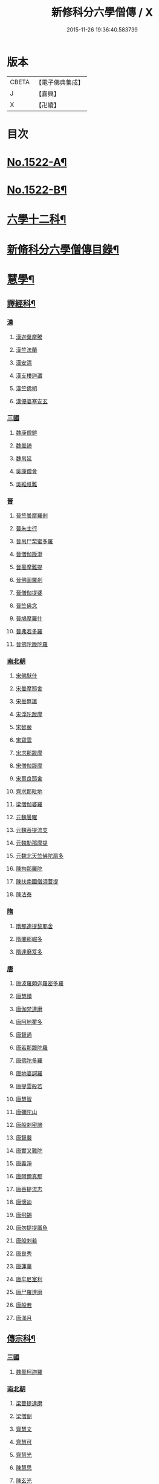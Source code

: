 #+TITLE: 新修科分六學僧傳 / X
#+DATE: 2015-11-26 19:36:40.583739
* 版本
 |     CBETA|【電子佛典集成】|
 |         J|【嘉興】    |
 |         X|【卍續】    |

* 目次
* [[file:KR6r0061_001.txt::001-0064b1][No.1522-A¶]]
* [[file:KR6r0061_001.txt::0064c1][No.1522-B¶]]
* [[file:KR6r0061_001.txt::0065b7][六學十二科¶]]
* [[file:KR6r0061_001.txt::0065c2][新脩科分六學僧傳目錄¶]]
* [[file:KR6r0061_001.txt::0072c14][慧學¶]]
** [[file:KR6r0061_001.txt::0073a10][譯經科¶]]
*** [[file:KR6r0061_001.txt::0073a10][漢]]
**** [[file:KR6r0061_001.txt::0073a10][漢迦葉摩騰]]
**** [[file:KR6r0061_001.txt::0073b14][漢竺法蘭]]
**** [[file:KR6r0061_001.txt::0073b24][漢安清]]
**** [[file:KR6r0061_001.txt::0074a8][漢支樓迦讖]]
**** [[file:KR6r0061_001.txt::0074a12][漢竺佛朔]]
**** [[file:KR6r0061_001.txt::0074a14][漢優婆塞安玄]]
*** [[file:KR6r0061_001.txt::0074a23][三國]]
**** [[file:KR6r0061_001.txt::0074a23][魏康僧鎧]]
**** [[file:KR6r0061_001.txt::0074a24][魏曇諦]]
**** [[file:KR6r0061_001.txt::0074b1][魏帛延]]
**** [[file:KR6r0061_001.txt::0074b3][吳康僧會]]
**** [[file:KR6r0061_001.txt::0075a1][吳維祇難]]
*** [[file:KR6r0061_001.txt::0075a10][晉]]
**** [[file:KR6r0061_001.txt::0075a10][晉竺曇摩羅剎]]
**** [[file:KR6r0061_001.txt::0075a21][晉朱士行]]
**** [[file:KR6r0061_001.txt::0075b8][晉帛尸棃蜜多羅]]
**** [[file:KR6r0061_001.txt::0075c3][晉僧伽䟦澄]]
**** [[file:KR6r0061_001.txt::0075c13][晉曇摩難提]]
**** [[file:KR6r0061_001.txt::0075c21][晉佛圖羅剎]]
**** [[file:KR6r0061_001.txt::0075c23][晉僧伽提婆]]
**** [[file:KR6r0061_001.txt::0076a18][晉竺佛念]]
**** [[file:KR6r0061_001.txt::0076b1][晉鳩摩羅什]]
**** [[file:KR6r0061_001.txt::0077c18][晉弗若多羅]]
**** [[file:KR6r0061_001.txt::0077c23][晉佛陀䟦陀羅]]
*** [[file:KR6r0061_002.txt::002-0078c5][南北朝]]
**** [[file:KR6r0061_002.txt::002-0078c5][宋佛䭾什]]
**** [[file:KR6r0061_002.txt::002-0078c11][宋曇摩耶舍]]
**** [[file:KR6r0061_002.txt::0079a8][宋曇無讖]]
**** [[file:KR6r0061_002.txt::0079c2][宋浮陀跋摩]]
**** [[file:KR6r0061_002.txt::0079c7][宋智嚴]]
**** [[file:KR6r0061_002.txt::0080a1][宋寶雲]]
**** [[file:KR6r0061_002.txt::0080a8][宋求那跋摩]]
**** [[file:KR6r0061_002.txt::0080c7][宋僧伽䟦摩]]
**** [[file:KR6r0061_002.txt::0080c15][宋畺良耶舍]]
**** [[file:KR6r0061_002.txt::0080c22][齊求那毗地]]
**** [[file:KR6r0061_002.txt::0081a3][梁僧伽婆羅]]
**** [[file:KR6r0061_002.txt::0081a21][元魏曇曜]]
**** [[file:KR6r0061_002.txt::0081b3][元魏菩提流支]]
**** [[file:KR6r0061_002.txt::0081b13][元魏勒那摩提]]
**** [[file:KR6r0061_002.txt::0081b19][元魏北天竺佛陀扇多]]
**** [[file:KR6r0061_002.txt::0081c11][陳拘那羅陀]]
**** [[file:KR6r0061_002.txt::0082b2][陳扶南國僧須菩提]]
**** [[file:KR6r0061_002.txt::0082b5][陳法泰]]
*** [[file:KR6r0061_002.txt::0082b21][隋]]
**** [[file:KR6r0061_002.txt::0082b21][隋那連提黎耶舍]]
**** [[file:KR6r0061_002.txt::0082c17][隋闍那崛多]]
**** [[file:KR6r0061_002.txt::0083a13][隋達磨笈多]]
*** [[file:KR6r0061_002.txt::0083b3][唐]]
**** [[file:KR6r0061_002.txt::0083b3][唐波羅頗迦羅密多羅]]
**** [[file:KR6r0061_002.txt::0083c2][唐慧賾]]
**** [[file:KR6r0061_002.txt::0083c17][唐伽梵達磨]]
**** [[file:KR6r0061_002.txt::0083c21][唐阿地瞿多]]
**** [[file:KR6r0061_002.txt::0084a4][唐智通]]
**** [[file:KR6r0061_002.txt::0084a12][唐若那䟦陀羅]]
**** [[file:KR6r0061_002.txt::0084a18][唐佛陀多羅]]
**** [[file:KR6r0061_002.txt::0084a22][唐地婆訶羅]]
**** [[file:KR6r0061_002.txt::0084b6][唐提雲般若]]
**** [[file:KR6r0061_002.txt::0084b11][唐慧智]]
**** [[file:KR6r0061_002.txt::0084b15][唐彌陀山]]
**** [[file:KR6r0061_002.txt::0084b20][唐般剌密諦]]
**** [[file:KR6r0061_002.txt::0084c5][唐智嚴]]
**** [[file:KR6r0061_002.txt::0084c12][唐實叉難陀]]
**** [[file:KR6r0061_002.txt::0085a1][唐義淨]]
**** [[file:KR6r0061_002.txt::0085b13][唐阿儞真那]]
**** [[file:KR6r0061_002.txt::0085b21][唐菩提流志]]
**** [[file:KR6r0061_002.txt::0085c15][唐懷迪]]
**** [[file:KR6r0061_002.txt::0085c19][唐飛錫]]
**** [[file:KR6r0061_002.txt::0086a2][唐勿提提羼魚]]
**** [[file:KR6r0061_002.txt::0086a8][唐般剌若]]
**** [[file:KR6r0061_002.txt::0086b6][唐良秀]]
**** [[file:KR6r0061_002.txt::0086b12][唐蓮華]]
**** [[file:KR6r0061_002.txt::0086b18][唐牟尼室利]]
**** [[file:KR6r0061_002.txt::0086b23][唐尸羅達磨]]
**** [[file:KR6r0061_002.txt::0086c6][唐般若]]
**** [[file:KR6r0061_002.txt::0086c12][唐滿月]]
** [[file:KR6r0061_003.txt::003-0087a9][傳宗科¶]]
*** [[file:KR6r0061_003.txt::003-0087a9][三國]]
**** [[file:KR6r0061_003.txt::003-0087a9][魏曇柯迦羅]]
*** [[file:KR6r0061_003.txt::003-0087a19][南北朝]]
**** [[file:KR6r0061_003.txt::003-0087a19][梁菩提達磨]]
**** [[file:KR6r0061_003.txt::0087c8][梁僧副]]
**** [[file:KR6r0061_003.txt::0088a3][齊慧文]]
**** [[file:KR6r0061_003.txt::0088a23][齊慧可]]
**** [[file:KR6r0061_003.txt::0088c9][齊慧光]]
**** [[file:KR6r0061_003.txt::0089a16][陳慧思]]
**** [[file:KR6r0061_003.txt::0089c22][陳玄光]]
**** [[file:KR6r0061_003.txt::0090a8][後梁慧成]]
**** [[file:KR6r0061_003.txt::0090b9][周慧命]]
*** [[file:KR6r0061_003.txt::0090c7][隋]]
**** [[file:KR6r0061_003.txt::0090c7][隋智顗]]
**** [[file:KR6r0061_003.txt::0092c10][隋惠耀]]
**** [[file:KR6r0061_003.txt::0092c24][隋僧璨]]
**** [[file:KR6r0061_003.txt::0093a15][隋智鍇]]
**** [[file:KR6r0061_003.txt::0093b1][隋沙門波若]]
**** [[file:KR6r0061_003.txt::0093b11][隋沙門法彥]]
**** [[file:KR6r0061_003.txt::0093b16][隋智越]]
**** [[file:KR6r0061_003.txt::0093c3][隋道悅]]
*** [[file:KR6r0061_004.txt::004-0094a5][唐]]
**** [[file:KR6r0061_004.txt::004-0094a5][唐智晞]]
**** [[file:KR6r0061_004.txt::0094b6][唐法嚮]]
**** [[file:KR6r0061_004.txt::0094c8][唐灌頂]]
**** [[file:KR6r0061_004.txt::0095a21][唐智首]]
**** [[file:KR6r0061_004.txt::0095b23][唐智璪]]
**** [[file:KR6r0061_004.txt::0095c18][唐法順]]
**** [[file:KR6r0061_004.txt::0096a21][唐慈藏]]
**** [[file:KR6r0061_004.txt::0096c13][唐普明]]
**** [[file:KR6r0061_004.txt::0097a12][唐道信]]
**** [[file:KR6r0061_004.txt::0097b6][唐法融]]
**** [[file:KR6r0061_004.txt::0098a15][唐智巖]]
**** [[file:KR6r0061_004.txt::0098b16][唐玄奘]]
**** [[file:KR6r0061_004.txt::0098c15][唐道宣]]
**** [[file:KR6r0061_004.txt::0099b5][唐弘忍]]
**** [[file:KR6r0061_004.txt::0099b23][唐慧明]]
**** [[file:KR6r0061_004.txt::0099c13][唐慧能]]
**** [[file:KR6r0061_004.txt::0100b3][唐神會]]
**** [[file:KR6r0061_004.txt::0100b23][唐本淨]]
**** [[file:KR6r0061_004.txt::0100c13][唐智威]]
**** [[file:KR6r0061_004.txt::0101a3][唐窺基]]
**** [[file:KR6r0061_004.txt::0101b14][唐義湘]]
**** [[file:KR6r0061_004.txt::0101c17][唐曇璀]]
**** [[file:KR6r0061_004.txt::0102a1][唐法持]]
**** [[file:KR6r0061_004.txt::0102a9][唐神秀]]
**** [[file:KR6r0061_004.txt::0102b1][唐惠安]]
**** [[file:KR6r0061_004.txt::0102c3][唐道俊]]
**** [[file:KR6r0061_004.txt::0102c7][唐破竈墮]]
**** [[file:KR6r0061_004.txt::0102c19][唐法藏]]
**** [[file:KR6r0061_005.txt::005-0103a16][唐文綱]]
**** [[file:KR6r0061_005.txt::0103b14][唐道岸]]
**** [[file:KR6r0061_005.txt::0103c6][唐玄覺]]
**** [[file:KR6r0061_005.txt::0103c23][唐元珪]]
**** [[file:KR6r0061_005.txt::0104b21][唐印宗]]
**** [[file:KR6r0061_005.txt::0104c8][唐神英]]
**** [[file:KR6r0061_005.txt::0104c21][唐僧達]]
**** [[file:KR6r0061_005.txt::0105a2][唐智威]]
**** [[file:KR6r0061_005.txt::0105a9][唐巨方]]
**** [[file:KR6r0061_005.txt::0105a18][唐義福]]
**** [[file:KR6r0061_005.txt::0105b7][唐䟦曰羅菩提]]
**** [[file:KR6r0061_005.txt::0105c21][唐普寂]]
**** [[file:KR6r0061_005.txt::0106a6][唐一行]]
**** [[file:KR6r0061_005.txt::0106c16][唐戍婆揭羅僧訶]]
**** [[file:KR6r0061_005.txt::0107b4][唐行思]]
**** [[file:KR6r0061_005.txt::0107c14][唐圓寂]]
**** [[file:KR6r0061_005.txt::0107c20][唐思睿]]
**** [[file:KR6r0061_005.txt::0108a2][唐懷讓]]
**** [[file:KR6r0061_005.txt::0108b2][唐靈著]]
**** [[file:KR6r0061_005.txt::0108b11][唐玄素]]
**** [[file:KR6r0061_005.txt::0108c8][唐香育]]
**** [[file:KR6r0061_005.txt::0108c19][唐智封]]
**** [[file:KR6r0061_005.txt::0109a3][唐玄朗]]
**** [[file:KR6r0061_005.txt::0109a20][唐降魔藏]]
**** [[file:KR6r0061_005.txt::0109b7][唐志賢]]
**** [[file:KR6r0061_005.txt::0109b14][唐慧忠]]
**** [[file:KR6r0061_005.txt::0110a1][唐進平]]
**** [[file:KR6r0061_005.txt::0110a7][唐曇一]]
**** [[file:KR6r0061_005.txt::0110b12][唐道堅]]
**** [[file:KR6r0061_005.txt::0110b17][唐慧空]]
**** [[file:KR6r0061_005.txt::0110b24][唐阿目佉䟦折羅]]
**** [[file:KR6r0061_005.txt::0111c3][唐慧忠]]
**** [[file:KR6r0061_005.txt::0111c19][唐掘多]]
**** [[file:KR6r0061_005.txt::0112a3][唐道隱]]
**** [[file:KR6r0061_005.txt::0112a9][唐恒月]]
**** [[file:KR6r0061_005.txt::0112a14][唐湛然]]
**** [[file:KR6r0061_005.txt::0112b14][唐思公]]
**** [[file:KR6r0061_005.txt::0112b20][唐道一]]
**** [[file:KR6r0061_005.txt::0112c17][唐福琳]]
**** [[file:KR6r0061_005.txt::0112c23][唐皓玉]]
**** [[file:KR6r0061_005.txt::0113a2][唐智滿]]
**** [[file:KR6r0061_005.txt::0113a9][唐廣敷]]
**** [[file:KR6r0061_005.txt::0113a16][唐懷空]]
**** [[file:KR6r0061_005.txt::0113b8][唐真亮]]
**** [[file:KR6r0061_005.txt::0113b15][唐藏用]]
**** [[file:KR6r0061_005.txt::0113b22][唐神邕]]
**** [[file:KR6r0061_005.txt::0113c24][唐希遷]]
**** [[file:KR6r0061_005.txt::0114a23][唐圓震]]
**** [[file:KR6r0061_005.txt::0114b7][唐曇真]]
**** [[file:KR6r0061_005.txt::0114b14][唐法欽]]
**** [[file:KR6r0061_005.txt::0114c16][唐無名]]
**** [[file:KR6r0061_005.txt::0115a2][唐慧演]]
**** [[file:KR6r0061_005.txt::0115a8][唐澄心]]
**** [[file:KR6r0061_005.txt::0115a14][唐行覺]]
**** [[file:KR6r0061_005.txt::0115a20][唐石藏]]
**** [[file:KR6r0061_005.txt::0115b4][唐地藏]]
**** [[file:KR6r0061_005.txt::0115b19][唐道邃]]
**** [[file:KR6r0061_006.txt::006-0115c13][唐澄觀]]
**** [[file:KR6r0061_006.txt::0116b17][唐光寶]]
**** [[file:KR6r0061_006.txt::0116c6][唐道悟]]
**** [[file:KR6r0061_006.txt::0117a7][唐寶脩]]
**** [[file:KR6r0061_006.txt::0117a13][唐法如]]
**** [[file:KR6r0061_006.txt::0117a19][唐道通]]
**** [[file:KR6r0061_006.txt::0117b13][唐法普]]
**** [[file:KR6r0061_006.txt::0117b22][唐智藏]]
**** [[file:KR6r0061_006.txt::0117c16][唐懷海]]
**** [[file:KR6r0061_006.txt::0118a16][唐懷惲]]
**** [[file:KR6r0061_006.txt::0118b10][唐靈坦]]
**** [[file:KR6r0061_006.txt::0118c11][唐元浩]]
**** [[file:KR6r0061_006.txt::0119a5][唐神湊]]
**** [[file:KR6r0061_006.txt::0119a17][唐惟寬]]
**** [[file:KR6r0061_006.txt::0119b20][唐靈默]]
**** [[file:KR6r0061_006.txt::0119c19][唐智常]]
**** [[file:KR6r0061_006.txt::0120b1][唐神暄]]
**** [[file:KR6r0061_006.txt::0120b13][唐隱峯]]
**** [[file:KR6r0061_006.txt::0120c16][唐智藏]]
**** [[file:KR6r0061_006.txt::0120c24][唐道行]]
**** [[file:KR6r0061_006.txt::0121a8][唐甄叔]]
**** [[file:KR6r0061_006.txt::0121a20][唐自在]]
**** [[file:KR6r0061_006.txt::0121c2][唐南印]]
**** [[file:KR6r0061_006.txt::0121c8][唐惠涉]]
**** [[file:KR6r0061_006.txt::0121c12][唐無業]]
**** [[file:KR6r0061_006.txt::0122a24][唐天然]]
**** [[file:KR6r0061_006.txt::0122c6][唐如會]]
**** [[file:KR6r0061_006.txt::0122c20][唐道樹]]
**** [[file:KR6r0061_006.txt::0123a4][唐太毓]]
**** [[file:KR6r0061_006.txt::0123a21][唐道行]]
**** [[file:KR6r0061_006.txt::0123b4][唐曇藏]]
**** [[file:KR6r0061_006.txt::0123b14][唐惟儼]]
**** [[file:KR6r0061_006.txt::0124a14][唐寧賁]]
**** [[file:KR6r0061_006.txt::0124b1][唐崇信]]
**** [[file:KR6r0061_006.txt::0124b18][唐曇晟]]
**** [[file:KR6r0061_006.txt::0124c22][唐甄公]]
**** [[file:KR6r0061_006.txt::0125a7][唐靈彖]]
**** [[file:KR6r0061_006.txt::0125a14][唐元觀]]
**** [[file:KR6r0061_006.txt::0125a22][唐惟則]]
**** [[file:KR6r0061_006.txt::0125b12][唐無等]]
**** [[file:KR6r0061_006.txt::0125c5][唐明覺]]
**** [[file:KR6r0061_006.txt::0125c16][唐圓脩]]
**** [[file:KR6r0061_006.txt::0126a2][唐普願]]
**** [[file:KR6r0061_006.txt::0126c5][唐智藏]]
**** [[file:KR6r0061_006.txt::0126c12][唐圓智]]
**** [[file:KR6r0061_006.txt::0127a17][唐法融]]
**** [[file:KR6r0061_006.txt::0127a23][唐法常]]
**** [[file:KR6r0061_007.txt::007-0127c10][唐崇演]]
**** [[file:KR6r0061_007.txt::007-0127c19][唐好直]]
**** [[file:KR6r0061_007.txt::0128a12][唐宗密]]
**** [[file:KR6r0061_007.txt::0128b13][唐崇珪]]
**** [[file:KR6r0061_007.txt::0128b23][唐全植]]
**** [[file:KR6r0061_007.txt::0128c7][唐齊安]]
**** [[file:KR6r0061_007.txt::0129a6][唐恒政]]
**** [[file:KR6r0061_007.txt::0129b2][唐普岸]]
**** [[file:KR6r0061_007.txt::0129b15][唐神鑑]]
**** [[file:KR6r0061_007.txt::0129b23][唐志遠]]
**** [[file:KR6r0061_007.txt::0129c13][唐靈祐]]
**** [[file:KR6r0061_007.txt::0130b11][唐玄䇿]]
**** [[file:KR6r0061_007.txt::0130b19][唐希運]]
**** [[file:KR6r0061_007.txt::0131a6][唐寰中]]
**** [[file:KR6r0061_007.txt::0131b7][唐宣鑑]]
**** [[file:KR6r0061_007.txt::0131c19][唐藏奐]]
**** [[file:KR6r0061_007.txt::0132a17][唐從諫]]
**** [[file:KR6r0061_007.txt::0132b10][唐義玄]]
**** [[file:KR6r0061_007.txt::0132c14][唐鑑宗]]
**** [[file:KR6r0061_007.txt::0133a3][唐日照]]
**** [[file:KR6r0061_007.txt::0133a12][唐普化]]
**** [[file:KR6r0061_007.txt::0133b11][唐良价]]
**** [[file:KR6r0061_007.txt::0134a2][唐藏廙]]
**** [[file:KR6r0061_007.txt::0134a16][唐大安]]
**** [[file:KR6r0061_007.txt::0134b2][唐慧寂]]
**** [[file:KR6r0061_007.txt::0134c7][唐慶諸]]
**** [[file:KR6r0061_007.txt::0135a4][唐全豁]]
**** [[file:KR6r0061_007.txt::0135b21][唐惟靖]]
**** [[file:KR6r0061_007.txt::0135c9][唐玄泰]]
**** [[file:KR6r0061_007.txt::0135c18][唐圓紹]]
**** [[file:KR6r0061_007.txt::0136a13][唐從諗]]
**** [[file:KR6r0061_007.txt::0136c21][唐慧沐]]
**** [[file:KR6r0061_007.txt::0137a5][唐元安]]
**** [[file:KR6r0061_007.txt::0137b24][唐文喜]]
**** [[file:KR6r0061_007.txt::0138a1][唐寰普]]
**** [[file:KR6r0061_007.txt::0138a12][唐洪諲]]
**** [[file:KR6r0061_007.txt::0138b11][唐慧恭]]
**** [[file:KR6r0061_007.txt::0138b24][唐道膺]]
**** [[file:KR6r0061_007.txt::0138c18][唐有緣]]
**** [[file:KR6r0061_007.txt::0139a9][唐恒通]]
**** [[file:KR6r0061_007.txt::0139a21][唐楚南]]
**** [[file:KR6r0061_007.txt::0139b13][唐義存]]
*** [[file:KR6r0061_008.txt::0140a1][五代]]
**** [[file:KR6r0061_008.txt::0140a1][梁無作]]
**** [[file:KR6r0061_008.txt::0140a18][梁師備]]
**** [[file:KR6r0061_008.txt::0140b20][梁本仁]]
**** [[file:KR6r0061_008.txt::0140c6][梁光仁]]
**** [[file:KR6r0061_008.txt::0140c18][梁智閑]]
**** [[file:KR6r0061_008.txt::0141a12][梁大同]]
**** [[file:KR6r0061_008.txt::0141b4][梁本寂]]
**** [[file:KR6r0061_008.txt::0141b24][梁存壽]]
**** [[file:KR6r0061_008.txt::0141c5][梁師彥]]
**** [[file:KR6r0061_008.txt::0141c17][梁居遁]]
**** [[file:KR6r0061_008.txt::0142a14][唐休靜]]
**** [[file:KR6r0061_008.txt::0142a24][唐惟勁]]
**** [[file:KR6r0061_008.txt::0142b8][唐棲隱]]
**** [[file:KR6r0061_008.txt::0142b17][唐慧稜]]
**** [[file:KR6r0061_008.txt::0142c7][唐桂琛]]
**** [[file:KR6r0061_008.txt::0143a6][唐如敏]]
**** [[file:KR6r0061_008.txt::0143b3][唐道怤]]
**** [[file:KR6r0061_008.txt::0143b24][晉善靜]]
**** [[file:KR6r0061_008.txt::0143c23][晉師會]]
**** [[file:KR6r0061_008.txt::0144a15][晉全付]]
**** [[file:KR6r0061_008.txt::0144b12][晉靈照]]
**** [[file:KR6r0061_008.txt::0144b24][晉智朗]]
**** [[file:KR6r0061_008.txt::0144c9][漢行脩]]
**** [[file:KR6r0061_008.txt::0144c21][周文益]]
**** [[file:KR6r0061_008.txt::0145a24][周慧明]]
**** [[file:KR6r0061_008.txt::0145b8][周行因]]
*** [[file:KR6r0061_008.txt::0145b17][宋]]
**** [[file:KR6r0061_008.txt::0145b17][宋彥求]]
**** [[file:KR6r0061_008.txt::0145c1][宋道潛]]
**** [[file:KR6r0061_008.txt::0145c16][宋從彥]]
**** [[file:KR6r0061_008.txt::0145c23][宋紹巗]]
**** [[file:KR6r0061_008.txt::0146a11][宋德韶]]
**** [[file:KR6r0061_008.txt::0146b11][宋行滿]]
**** [[file:KR6r0061_008.txt::0146b20][宋延壽]]
**** [[file:KR6r0061_008.txt::0146c12][宋緣德]]
**** [[file:KR6r0061_008.txt::0146c18][宋唔恩]]
**** [[file:KR6r0061_008.txt::0147a7][宋義寂]]
**** [[file:KR6r0061_008.txt::0147b12][宋永安]]
* [[file:KR6r0061_009.txt::009-0147c11][施學¶]]
** [[file:KR6r0061_009.txt::009-0147c22][遺身科¶]]
*** [[file:KR6r0061_009.txt::009-0147c22][晉]]
**** [[file:KR6r0061_009.txt::009-0147c22][晉僧群]]
*** [[file:KR6r0061_009.txt::0148a9][南北朝]]
**** [[file:KR6r0061_009.txt::0148a9][宋曇稱]]
**** [[file:KR6r0061_009.txt::0148a16][宋法進]]
**** [[file:KR6r0061_009.txt::0148b3][宋僧富]]
**** [[file:KR6r0061_009.txt::0148b13][宋法羽]]
**** [[file:KR6r0061_009.txt::0148b18][宋慧紹]]
**** [[file:KR6r0061_009.txt::0148c3][宋僧瑜]]
**** [[file:KR6r0061_009.txt::0148c8][宋僧慶]]
**** [[file:KR6r0061_009.txt::0148c13][宋慧益]]
**** [[file:KR6r0061_009.txt::0148c22][宋曇弘]]
**** [[file:KR6r0061_009.txt::0149a4][齊法光]]
**** [[file:KR6r0061_009.txt::0149a11][齊法凝]]
**** [[file:KR6r0061_009.txt::0149a19][周普圓]]
*** [[file:KR6r0061_009.txt::0149b4][隋]]
**** [[file:KR6r0061_009.txt::0149b4][隋普濟]]
*** [[file:KR6r0061_009.txt::0149b10][唐]]
**** [[file:KR6r0061_009.txt::0149b10][唐法曠]]
**** [[file:KR6r0061_009.txt::0149b18][唐汾州亡名]]
**** [[file:KR6r0061_009.txt::0149b23][唐會通]]
**** [[file:KR6r0061_009.txt::0149c17][唐玄覽]]
**** [[file:KR6r0061_009.txt::0150a9][唐束草]]
**** [[file:KR6r0061_009.txt::0150a17][唐無染]]
**** [[file:KR6r0061_009.txt::0150b12][唐行明]]
*** [[file:KR6r0061_009.txt::0150b19][五代]]
**** [[file:KR6r0061_009.txt::0150b19][周普靜]]
*** [[file:KR6r0061_009.txt::0150c4][宋]]
**** [[file:KR6r0061_009.txt::0150c4][宋守賢]]
**** [[file:KR6r0061_009.txt::0150c11][宋文輦]]
**** [[file:KR6r0061_009.txt::0150c18][宋懷德]]
** [[file:KR6r0061_010.txt::010-0151a15][利物科¶]]
*** [[file:KR6r0061_010.txt::010-0151a15][晉]]
**** [[file:KR6r0061_010.txt::010-0151a15][晉法相]]
**** [[file:KR6r0061_010.txt::010-0151a21][晉慧力]]
*** [[file:KR6r0061_010.txt::0151b9][南北朝]]
**** [[file:KR6r0061_010.txt::0151b9][宋慧受]]
**** [[file:KR6r0061_010.txt::0151b15][宋僧洪]]
**** [[file:KR6r0061_010.txt::0151b20][宋僧亮]]
**** [[file:KR6r0061_010.txt::0151c3][宋法意]]
**** [[file:KR6r0061_010.txt::0151c11][宋僧慧]]
**** [[file:KR6r0061_010.txt::0151c16][宋僧瑾]]
**** [[file:KR6r0061_010.txt::0151c21][梁慧開]]
**** [[file:KR6r0061_010.txt::0152a6][梁僧護]]
**** [[file:KR6r0061_010.txt::0152a23][梁法悅]]
**** [[file:KR6r0061_010.txt::0152b15][周僧明]]
**** [[file:KR6r0061_010.txt::0153c20][後梁法]]
*** [[file:KR6r0061_010.txt::0154a6][隋]]
**** [[file:KR6r0061_010.txt::0154a6][隋通幽]]
**** [[file:KR6r0061_010.txt::0154a15][隋慧達]]
**** [[file:KR6r0061_010.txt::0154b9][隋智琳]]
*** [[file:KR6r0061_010.txt::0154c3][唐]]
**** [[file:KR6r0061_010.txt::0154c3][唐住力]]
**** [[file:KR6r0061_010.txt::0154c23][唐慧胄]]
**** [[file:KR6r0061_010.txt::0155a10][唐慧主]]
**** [[file:KR6r0061_010.txt::0155b12][唐道積]]
**** [[file:KR6r0061_010.txt::0155b23][唐德美]]
**** [[file:KR6r0061_010.txt::0156a2][唐曇獻]]
**** [[file:KR6r0061_010.txt::0156a15][唐法誠]]
**** [[file:KR6r0061_010.txt::0156b10][唐慧震]]
**** [[file:KR6r0061_010.txt::0156c6][唐智通]]
**** [[file:KR6r0061_010.txt::0156c16][唐慧雲]]
**** [[file:KR6r0061_010.txt::0157a17][唐法成]]
**** [[file:KR6r0061_010.txt::0157b3][唐業方]]
**** [[file:KR6r0061_010.txt::0157b9][唐慧雲]]
**** [[file:KR6r0061_010.txt::0157c8][唐崇業]]
**** [[file:KR6r0061_010.txt::0157c16][唐玄覽]]
**** [[file:KR6r0061_010.txt::0158a5][唐楚金]]
**** [[file:KR6r0061_010.txt::0158a15][唐懷王]]
**** [[file:KR6r0061_010.txt::0158a21][唐明準]]
**** [[file:KR6r0061_010.txt::0158b6][唐幽玄]]
**** [[file:KR6r0061_010.txt::0158b18][唐寂然]]
**** [[file:KR6r0061_010.txt::0158b24][唐法興]]
**** [[file:KR6r0061_010.txt::0158c7][唐僧竭]]
**** [[file:KR6r0061_010.txt::0158c16][唐曇休]]
**** [[file:KR6r0061_010.txt::0158c23][唐智廣]]
**** [[file:KR6r0061_010.txt::0159a16][唐慧聞]]
*** [[file:KR6r0061_010.txt::0159b5][五代]]
**** [[file:KR6r0061_010.txt::0159b5][後唐貞峻]]
**** [[file:KR6r0061_010.txt::0159b17][後唐智暉]]
**** [[file:KR6r0061_010.txt::0159c5][周智江]]
*** [[file:KR6r0061_010.txt::0159c15][宋]]
**** [[file:KR6r0061_010.txt::0159c15][宋常覺]]
* [[file:KR6r0061_011.txt::011-0160a14][戒學¶]]
** [[file:KR6r0061_011.txt::0160b2][弘法科¶]]
*** [[file:KR6r0061_011.txt::0160b2][晉]]
**** [[file:KR6r0061_011.txt::0160b2][晉支遁]]
**** [[file:KR6r0061_011.txt::0161a1][晉竺道潛]]
**** [[file:KR6r0061_011.txt::0161a18][晉竺僧敷]]
**** [[file:KR6r0061_011.txt::0161a23][晉道整]]
**** [[file:KR6r0061_011.txt::0161b10][晉道安]]
**** [[file:KR6r0061_011.txt::0162c2][晉竺法汰]]
**** [[file:KR6r0061_011.txt::0162c15][晉法遇]]
**** [[file:KR6r0061_011.txt::0162c23][晉僧[((素-糸)*力)/石]]]
**** [[file:KR6r0061_011.txt::0163a9][晉曇摩流支]]
**** [[file:KR6r0061_011.txt::0163a19][晉道融]]
**** [[file:KR6r0061_011.txt::0163b12][晉卑摩羅叉]]
**** [[file:KR6r0061_011.txt::0163b22][晉僧叡]]
**** [[file:KR6r0061_011.txt::0163c14][晉僧肇]]
**** [[file:KR6r0061_011.txt::0164a1][晉慧遠]]
**** [[file:KR6r0061_011.txt::0164c24][晉道恒]]
*** [[file:KR6r0061_011.txt::0165a16][南北朝]]
**** [[file:KR6r0061_011.txt::0165a16][宋法顯]]
**** [[file:KR6r0061_011.txt::0165c5][宋曇無竭]]
**** [[file:KR6r0061_011.txt::0166a1][宋慧猷]]
**** [[file:KR6r0061_011.txt::0166a4][宋竺道生]]
**** [[file:KR6r0061_011.txt::0166b7][宋慧叡]]
**** [[file:KR6r0061_011.txt::0166b17][宋曇摩密多]]
**** [[file:KR6r0061_011.txt::0166c11][宋智猛]]
**** [[file:KR6r0061_011.txt::0167a5][宋慧嚴]]
**** [[file:KR6r0061_011.txt::0167c4][宋僧業]]
**** [[file:KR6r0061_011.txt::0167c9][宋僧導]]
**** [[file:KR6r0061_011.txt::0167c24][宋慧恂]]
**** [[file:KR6r0061_011.txt::0168a4][宋求那䟦陀羅]]
**** [[file:KR6r0061_011.txt::0168b8][宋僧璩]]
**** [[file:KR6r0061_012.txt::012-0168c5][齊法穎]]
**** [[file:KR6r0061_012.txt::012-0168c10][齊玄暢]]
**** [[file:KR6r0061_012.txt::012-0168c24][齊志道]]
**** [[file:KR6r0061_012.txt::0169a6][齊僧遠]]
**** [[file:KR6r0061_012.txt::0169b7][齊智林]]
**** [[file:KR6r0061_012.txt::0169b18][齊法瑗]]
**** [[file:KR6r0061_012.txt::0169c7][齊法悟]]
**** [[file:KR6r0061_012.txt::0169c16][齊僧審]]
**** [[file:KR6r0061_012.txt::0169c23][齊法琳]]
**** [[file:KR6r0061_012.txt::0170a2][齊法獻]]
**** [[file:KR6r0061_012.txt::0170a22][齊智稱]]
**** [[file:KR6r0061_012.txt::0170b10][梁僧祐]]
**** [[file:KR6r0061_012.txt::0170b21][梁法超]]
**** [[file:KR6r0061_012.txt::0170c10][梁道禪]]
**** [[file:KR6r0061_012.txt::0170c17][梁法雲]]
**** [[file:KR6r0061_012.txt::0171b5][梁僧旻]]
**** [[file:KR6r0061_012.txt::0172a14][梁慧約]]
**** [[file:KR6r0061_012.txt::0173a5][魏法建]]
**** [[file:KR6r0061_012.txt::0173a20][元魏曇巒]]
**** [[file:KR6r0061_012.txt::0173b23][齊僧範]]
**** [[file:KR6r0061_012.txt::0173c23][周亡名]]
**** [[file:KR6r0061_012.txt::0174b17][周僧瑋]]
**** [[file:KR6r0061_012.txt::0174c5][後梁法常]]
**** [[file:KR6r0061_012.txt::0174c15][陳曇瑗]]
**** [[file:KR6r0061_012.txt::0175a7][陳慧布]]
**** [[file:KR6r0061_012.txt::0175b16][陳智文]]
*** [[file:KR6r0061_013.txt::013-0176a5][隋]]
**** [[file:KR6r0061_013.txt::013-0176a5][隋曇延]]
**** [[file:KR6r0061_013.txt::0177a2][隋靈藏]]
**** [[file:KR6r0061_013.txt::0177a17][隋道正]]
**** [[file:KR6r0061_013.txt::0177b9][隋信行]]
**** [[file:KR6r0061_013.txt::0177c5][隋曇崇]]
**** [[file:KR6r0061_013.txt::0178a10][隋道成]]
**** [[file:KR6r0061_013.txt::0178a23][隋智舜]]
**** [[file:KR6r0061_013.txt::0178b21][隋法純]]
**** [[file:KR6r0061_013.txt::0178c21][隋真觀]]
**** [[file:KR6r0061_013.txt::0179c17][隋靈遠]]
**** [[file:KR6r0061_013.txt::0180a1][隋玄鏡]]
**** [[file:KR6r0061_013.txt::0180a5][隋覺朗]]
**** [[file:KR6r0061_013.txt::0180a12][隋靈裕]]
**** [[file:KR6r0061_013.txt::0181a18][隋智脫]]
**** [[file:KR6r0061_013.txt::0181c10][隋僧善]]
**** [[file:KR6r0061_013.txt::0182a4][隋僧照]]
**** [[file:KR6r0061_013.txt::0182a14][隋僧粲]]
**** [[file:KR6r0061_013.txt::0182b15][隋洪遵]]
**** [[file:KR6r0061_013.txt::0182c22][隋法進]]
**** [[file:KR6r0061_013.txt::0183a19][隋真慧]]
*** [[file:KR6r0061_014.txt::014-0183b15][唐]]
**** [[file:KR6r0061_014.txt::014-0183b15][唐僧晃]]
**** [[file:KR6r0061_014.txt::0183c9][唐吉藏]]
**** [[file:KR6r0061_014.txt::0184a15][唐智藏]]
**** [[file:KR6r0061_014.txt::0184b9][唐法素]]
**** [[file:KR6r0061_014.txt::0184b20][唐慧齡]]
**** [[file:KR6r0061_014.txt::0184c11][唐普濟]]
**** [[file:KR6r0061_014.txt::0184c16][唐智滿]]
**** [[file:KR6r0061_014.txt::0185a12][唐道暀]]
**** [[file:KR6r0061_014.txt::0185a21][唐僧邕]]
**** [[file:KR6r0061_014.txt::0185b9][唐道哲]]
**** [[file:KR6r0061_014.txt::0185b21][唐善慧]]
**** [[file:KR6r0061_014.txt::0185c13][唐道嶽]]
**** [[file:KR6r0061_014.txt::0186b5][唐玄琬]]
**** [[file:KR6r0061_014.txt::0186c17][唐志超]]
**** [[file:KR6r0061_014.txt::0187a11][唐靜琳]]
**** [[file:KR6r0061_014.txt::0187c5][唐曇韻]]
**** [[file:KR6r0061_014.txt::0188a3][唐慧進]]
**** [[file:KR6r0061_014.txt::0188a22][唐清邁]]
**** [[file:KR6r0061_014.txt::0188b3][唐曇光]]
**** [[file:KR6r0061_014.txt::0188b14][唐復禮]]
**** [[file:KR6r0061_014.txt::0188b24][唐懷素]]
**** [[file:KR6r0061_014.txt::0188c15][唐愛同]]
**** [[file:KR6r0061_014.txt::0188c24][唐道亮]]
**** [[file:KR6r0061_014.txt::0189a8][唐秀公]]
**** [[file:KR6r0061_014.txt::0189a16][唐德感]]
**** [[file:KR6r0061_014.txt::0189a23][唐道氤]]
**** [[file:KR6r0061_014.txt::0189c10][唐光儀]]
**** [[file:KR6r0061_014.txt::0189c24][唐玄儼]]
**** [[file:KR6r0061_014.txt::0190a21][唐慧日]]
**** [[file:KR6r0061_014.txt::0190b16][唐法慎]]
**** [[file:KR6r0061_014.txt::0190c10][唐道綽]]
**** [[file:KR6r0061_014.txt::0191a4][唐鑒真]]
**** [[file:KR6r0061_014.txt::0191b5][唐惟慤]]
**** [[file:KR6r0061_014.txt::0191b18][唐守直]]
**** [[file:KR6r0061_014.txt::0191c8][唐圓照]]
**** [[file:KR6r0061_014.txt::0191c16][唐辨才]]
**** [[file:KR6r0061_014.txt::0192a10][唐慧明]]
**** [[file:KR6r0061_014.txt::0192b8][唐道遵]]
**** [[file:KR6r0061_014.txt::0192b21][唐摩駄都]]
**** [[file:KR6r0061_014.txt::0192c19][唐道澄]]
**** [[file:KR6r0061_014.txt::0193a7][唐大光]]
**** [[file:KR6r0061_014.txt::0193b7][唐慧琳]]
**** [[file:KR6r0061_014.txt::0193b15][唐端甫]]
**** [[file:KR6r0061_014.txt::0193c14][唐知玄]]
*** [[file:KR6r0061_014.txt::0194b19][五代]]
**** [[file:KR6r0061_014.txt::0194b19][梁智宣]]
**** [[file:KR6r0061_014.txt::0194c1][晉光嗣]]
**** [[file:KR6r0061_014.txt::0194c11][晉景超]]
**** [[file:KR6r0061_014.txt::0194c16][晉志通]]
**** [[file:KR6r0061_014.txt::0195a3][晉道舟]]
**** [[file:KR6r0061_014.txt::0195a13][晉遵誨]]
**** [[file:KR6r0061_014.txt::0195b3][周道丕]]
** [[file:KR6r0061_015.txt::015-0196a5][護教科¶]]
*** [[file:KR6r0061_015.txt::015-0196a5][南北朝]]
**** [[file:KR6r0061_015.txt::015-0196a5][齊僧鍾]]
**** [[file:KR6r0061_015.txt::015-0196a12][齊道盛]]
**** [[file:KR6r0061_015.txt::015-0196a18][東魏曇無最]]
**** [[file:KR6r0061_015.txt::0196b23][西魏道臻]]
**** [[file:KR6r0061_015.txt::0196c8][齊曇顯]]
**** [[file:KR6r0061_015.txt::0197a12][周道安]]
**** [[file:KR6r0061_015.txt::0197c4][周僧勔]]
**** [[file:KR6r0061_015.txt::0197c12][周靜藹]]
*** [[file:KR6r0061_015.txt::0198b13][隋]]
**** [[file:KR6r0061_015.txt::0198b13][隋僧猛]]
**** [[file:KR6r0061_015.txt::0198c3][隋智炫]]
**** [[file:KR6r0061_015.txt::0199b8][隋慧遠]]
**** [[file:KR6r0061_015.txt::0200a12][隋普濟]]
**** [[file:KR6r0061_015.txt::0200a18][隋法充]]
**** [[file:KR6r0061_015.txt::0200b4][隋慧重]]
**** [[file:KR6r0061_015.txt::0200b9][隋慧覺]]
**** [[file:KR6r0061_015.txt::0200c1][隋靜端]]
**** [[file:KR6r0061_015.txt::0200c12][隋大志]]
**** [[file:KR6r0061_015.txt::0201a3][隋彥琮]]
**** [[file:KR6r0061_015.txt::0201b14][隋𩇕淵]]
**** [[file:KR6r0061_015.txt::0201c3][隋靖玄]]
*** [[file:KR6r0061_016.txt::016-0202a5][唐]]
**** [[file:KR6r0061_016.txt::016-0202a5][唐智詵]]
**** [[file:KR6r0061_016.txt::0202b3][唐普曠]]
**** [[file:KR6r0061_016.txt::0202b22][唐曇選]]
**** [[file:KR6r0061_016.txt::0203a6][唐法通]]
**** [[file:KR6r0061_016.txt::0203a20][唐法藏]]
**** [[file:KR6r0061_016.txt::0203c23][唐明瞻]]
**** [[file:KR6r0061_016.txt::0204b5][唐慧乘]]
**** [[file:KR6r0061_016.txt::0205b1][唐寶瓊]]
**** [[file:KR6r0061_016.txt::0205b11][唐僧鳳]]
**** [[file:KR6r0061_016.txt::0205c4][唐慧淨]]
**** [[file:KR6r0061_016.txt::0206b12][唐慧璡]]
**** [[file:KR6r0061_016.txt::0206c2][唐智實]]
**** [[file:KR6r0061_016.txt::0207b21][唐法琳]]
**** [[file:KR6r0061_016.txt::0208b24][唐慧滿]]
**** [[file:KR6r0061_016.txt::0209a6][唐道積]]
**** [[file:KR6r0061_016.txt::0209b19][唐法常]]
**** [[file:KR6r0061_016.txt::0209c19][唐慧立]]
**** [[file:KR6r0061_016.txt::0210a9][唐義褒]]
**** [[file:KR6r0061_016.txt::0210b10][唐威秀]]
**** [[file:KR6r0061_016.txt::0210b22][唐明導]]
**** [[file:KR6r0061_016.txt::0210c23][唐法冲]]
**** [[file:KR6r0061_016.txt::0211c6][唐法明]]
**** [[file:KR6r0061_016.txt::0212a13][唐利涉]]
**** [[file:KR6r0061_016.txt::0212b12][唐神悟]]
**** [[file:KR6r0061_016.txt::0212c4][唐乘如]]
**** [[file:KR6r0061_016.txt::0212c12][唐法真]]
**** [[file:KR6r0061_016.txt::0212c20][唐常達]]
* [[file:KR6r0061_017.txt::017-0213a20][忍辱學¶]]
** [[file:KR6r0061_017.txt::0213b8][攝念科¶]]
*** [[file:KR6r0061_017.txt::0213b8][晉]]
**** [[file:KR6r0061_017.txt::0213b8][晉帛遠]]
**** [[file:KR6r0061_017.txt::0213c5][晉康法朗]]
**** [[file:KR6r0061_017.txt::0213c19][晉道寶]]
**** [[file:KR6r0061_017.txt::0213c22][晉于法蘭]]
**** [[file:KR6r0061_017.txt::0214a2][晉竺法崇]]
**** [[file:KR6r0061_017.txt::0214a7][晉法和]]
**** [[file:KR6r0061_017.txt::0214a15][晉曇邕]]
*** [[file:KR6r0061_017.txt::0214a22][南北朝]]
**** [[file:KR6r0061_017.txt::0214a22][宋法成]]
**** [[file:KR6r0061_017.txt::0214b1][宋慧果]]
**** [[file:KR6r0061_017.txt::0214b7][宋僧隱]]
**** [[file:KR6r0061_017.txt::0214b16][宋曇斌]]
**** [[file:KR6r0061_017.txt::0214b24][宋慧亮]]
**** [[file:KR6r0061_017.txt::0214c4][宋僧鏡]]
**** [[file:KR6r0061_017.txt::0214c11][宋超進]]
**** [[file:KR6r0061_017.txt::0214c17][宋法瑤]]
**** [[file:KR6r0061_017.txt::0214c22][齊僧宗]]
**** [[file:KR6r0061_017.txt::0215a4][梁僧林]]
**** [[file:KR6r0061_017.txt::0215a14][梁尚圓]]
**** [[file:KR6r0061_017.txt::0215b1][梁道珍]]
**** [[file:KR6r0061_017.txt::0215b15][魏道辨]]
**** [[file:KR6r0061_017.txt::0215b24][齊慧嵩]]
**** [[file:KR6r0061_017.txt::0215c16][齊道紀]]
**** [[file:KR6r0061_017.txt::0216a11][周衛元嵩]]
**** [[file:KR6r0061_017.txt::0216b10][梁法懍]]
**** [[file:KR6r0061_017.txt::0216b19][梁法忍]]
**** [[file:KR6r0061_017.txt::0216c1][陳智遠]]
*** [[file:KR6r0061_017.txt::0216c10][隋]]
**** [[file:KR6r0061_017.txt::0216c10][陳慧峯]]
**** [[file:KR6r0061_017.txt::0216c19][隋慧暅]]
**** [[file:KR6r0061_017.txt::0217a21][隋法性]]
**** [[file:KR6r0061_017.txt::0217b2][隋寶積]]
**** [[file:KR6r0061_017.txt::0217b9][隋道璨]]
**** [[file:KR6r0061_017.txt::0217b13][隋智教]]
**** [[file:KR6r0061_017.txt::0217b17][隋僧範]]
**** [[file:KR6r0061_017.txt::0217b21][隋曇觀]]
**** [[file:KR6r0061_017.txt::0217c4][隋靜凝]]
**** [[file:KR6r0061_017.txt::0217c9][隋玄景]]
**** [[file:KR6r0061_017.txt::0218a4][隋曇遷]]
**** [[file:KR6r0061_017.txt::0219a18][隋淨辨]]
**** [[file:KR6r0061_017.txt::0219b1][隋道判]]
**** [[file:KR6r0061_017.txt::0219b23][隋羅雲]]
**** [[file:KR6r0061_017.txt::0219c18][雲兄弟五人]]
**** [[file:KR6r0061_017.txt::0219c22][隋法智]]
**** [[file:KR6r0061_017.txt::0220a5][隋德山]]
**** [[file:KR6r0061_017.txt::0220a24][隋法顯]]
**** [[file:KR6r0061_017.txt::0220b5][隋明璨]]
**** [[file:KR6r0061_017.txt::0220b13][隋僧蓋]]
**** [[file:KR6r0061_017.txt::0220b18][隋道順]]
*** [[file:KR6r0061_017.txt::0220b22][唐]]
**** [[file:KR6r0061_017.txt::0220b22][唐法應]]
**** [[file:KR6r0061_017.txt::0220c6][唐紹闍黎]]
**** [[file:KR6r0061_017.txt::0220c17][唐保恭]]
**** [[file:KR6r0061_017.txt::0221a13][唐法祥]]
**** [[file:KR6r0061_017.txt::0221a23][唐僧定]]
**** [[file:KR6r0061_017.txt::0221b14][唐滿意]]
**** [[file:KR6r0061_017.txt::0221b18][唐慧暠]]
**** [[file:KR6r0061_018.txt::018-0221c13][唐慧蕭]]
**** [[file:KR6r0061_018.txt::0222a12][唐空藏]]
**** [[file:KR6r0061_018.txt::0222b3][唐法護]]
**** [[file:KR6r0061_018.txt::0222b21][唐慧斌]]
**** [[file:KR6r0061_018.txt::0222c4][唐慧休]]
**** [[file:KR6r0061_018.txt::0223a2][唐慧璧]]
**** [[file:KR6r0061_018.txt::0223a6][唐寶相]]
**** [[file:KR6r0061_018.txt::0223a16][唐道會]]
**** [[file:KR6r0061_018.txt::0223b17][唐弘智]]
**** [[file:KR6r0061_018.txt::0223c7][唐明隱]]
**** [[file:KR6r0061_018.txt::0223c12][唐明解]]
**** [[file:KR6r0061_018.txt::0224a7][周神楷]]
**** [[file:KR6r0061_018.txt::0224a16][唐詮律師]]
**** [[file:KR6r0061_018.txt::0224a23][唐法翫]]
**** [[file:KR6r0061_018.txt::0224b9][唐玄嶷]]
**** [[file:KR6r0061_018.txt::0224b17][唐元崇]]
**** [[file:KR6r0061_018.txt::0224c12][唐靈一]]
**** [[file:KR6r0061_018.txt::0225a3][唐亡名僧]]
**** [[file:KR6r0061_018.txt::0225a12][唐洪正]]
**** [[file:KR6r0061_018.txt::0225a21][唐惟寔]]
**** [[file:KR6r0061_018.txt::0225b6][唐志鴻]]
**** [[file:KR6r0061_018.txt::0225b14][唐嚴峻]]
**** [[file:KR6r0061_018.txt::0225b23][唐志玄]]
**** [[file:KR6r0061_018.txt::0225c10][唐慧靈]]
**** [[file:KR6r0061_018.txt::0225c17][唐大義]]
**** [[file:KR6r0061_018.txt::0226a10][唐清江]]
**** [[file:KR6r0061_018.txt::0226a20][唐雄俊]]
**** [[file:KR6r0061_018.txt::0226b4][唐潛真]]
**** [[file:KR6r0061_018.txt::0226b14][唐神皓]]
**** [[file:KR6r0061_018.txt::0226c2][唐靈徹]]
**** [[file:KR6r0061_018.txt::0226c11][唐少康]]
**** [[file:KR6r0061_018.txt::0227a13][唐上恒]]
**** [[file:KR6r0061_018.txt::0227a24][唐清徹]]
**** [[file:KR6r0061_018.txt::0227b5][唐惟則]]
**** [[file:KR6r0061_018.txt::0227b13][唐慧琳]]
**** [[file:KR6r0061_018.txt::0227b23][唐廣脩]]
**** [[file:KR6r0061_018.txt::0227c7][唐宗亮]]
**** [[file:KR6r0061_018.txt::0227c19][唐文質]]
**** [[file:KR6r0061_018.txt::0228a11][唐增忍]]
**** [[file:KR6r0061_018.txt::0228b3][唐元表]]
**** [[file:KR6r0061_018.txt::0228b9][唐願誠]]
**** [[file:KR6r0061_018.txt::0228b18][唐全玼]]
*** [[file:KR6r0061_018.txt::0228b23][五代]]
**** [[file:KR6r0061_018.txt::0228b23][梁彥偁]]
**** [[file:KR6r0061_018.txt::0228c14][梁國道]]
**** [[file:KR6r0061_018.txt::0228c20][梁齊己]]
**** [[file:KR6r0061_018.txt::0229a8][後唐從禮]]
**** [[file:KR6r0061_018.txt::0229a22][後唐無跡]]
**** [[file:KR6r0061_018.txt::0229b10][後唐誠慧]]
**** [[file:KR6r0061_018.txt::0229b23][後唐可周]]
**** [[file:KR6r0061_018.txt::0229c9][後唐辯光]]
**** [[file:KR6r0061_018.txt::0229c20][晉自新]]
**** [[file:KR6r0061_018.txt::0230a14][漢洪真]]
**** [[file:KR6r0061_018.txt::0230a21][漢若虗]]
*** [[file:KR6r0061_018.txt::0230b3][宋]]
**** [[file:KR6r0061_018.txt::0230b3][宋師律]]
**** [[file:KR6r0061_018.txt::0230b12][宋守真]]
**** [[file:KR6r0061_018.txt::0230b22][宋巖俊]]
**** [[file:KR6r0061_018.txt::0230c17][宋宗淵]]
** [[file:KR6r0061_019.txt::019-0231a15][持志科¶]]
*** [[file:KR6r0061_019.txt::019-0231a15][晉]]
**** [[file:KR6r0061_019.txt::019-0231a15][晉支孝龍]]
**** [[file:KR6r0061_019.txt::0231b1][晉康僧淵]]
**** [[file:KR6r0061_019.txt::0231b12][晉竺法乘]]
**** [[file:KR6r0061_019.txt::0231b22][晉竺僧度]]
**** [[file:KR6r0061_019.txt::0231c4][晉慧持]]
**** [[file:KR6r0061_019.txt::0231c23][晉慧永]]
*** [[file:KR6r0061_019.txt::0232a10][南北朝]]
**** [[file:KR6r0061_019.txt::0232a10][宋道淵]]
**** [[file:KR6r0061_019.txt::0232a18][宋道溫]]
**** [[file:KR6r0061_019.txt::0232b5][宋道亮]]
**** [[file:KR6r0061_019.txt::0232b13][宋智一]]
**** [[file:KR6r0061_019.txt::0232b20][齊曇遷]]
**** [[file:KR6r0061_019.txt::0232c3][齊法慧]]
**** [[file:KR6r0061_019.txt::0232c7][梁僧喬]]
**** [[file:KR6r0061_019.txt::0232c16][梁慧韶]]
**** [[file:KR6r0061_019.txt::0233a10][梁慧皎]]
**** [[file:KR6r0061_019.txt::0233a17][梁曇准]]
**** [[file:KR6r0061_019.txt::0233b3][梁道宗]]
**** [[file:KR6r0061_019.txt::0233b8][梁慧簡]]
**** [[file:KR6r0061_019.txt::0233b20][魏道登]]
**** [[file:KR6r0061_019.txt::0233c3][魏法貞]]
**** [[file:KR6r0061_019.txt::0233c13][魏僧意]]
**** [[file:KR6r0061_019.txt::0233c23][齊曇遵]]
**** [[file:KR6r0061_019.txt::0234a13][齊曇衍]]
**** [[file:KR6r0061_019.txt::0234b2][齊僧遠]]
**** [[file:KR6r0061_019.txt::0234b9][齊曇隱]]
**** [[file:KR6r0061_019.txt::0234b22][齊法上]]
**** [[file:KR6r0061_019.txt::0235a2][陳洪偃]]
**** [[file:KR6r0061_019.txt::0235a21][陳慧明]]
**** [[file:KR6r0061_019.txt::0235b10][陳法朗]]
*** [[file:KR6r0061_019.txt::0235c12][隋]]
**** [[file:KR6r0061_019.txt::0235c12][隋法願]]
**** [[file:KR6r0061_019.txt::0235c23][隋法安]]
**** [[file:KR6r0061_019.txt::0236a9][隋僧淵]]
**** [[file:KR6r0061_019.txt::0236a20][隋僧世]]
**** [[file:KR6r0061_019.txt::0236a24][隋富上]]
**** [[file:KR6r0061_019.txt::0236b19][隋明芬]]
**** [[file:KR6r0061_019.txt::0236b23][隋法韵]]
**** [[file:KR6r0061_019.txt::0236c11][隋法順]]
**** [[file:KR6r0061_019.txt::0236c13][隋明馭]]
**** [[file:KR6r0061_019.txt::0236c17][隋智果]]
**** [[file:KR6r0061_019.txt::0237a1][隋靖嵩]]
**** [[file:KR6r0061_019.txt::0237a24][隋慧瓚]]
**** [[file:KR6r0061_019.txt::0237b12][隋慧常]]
**** [[file:KR6r0061_019.txt::0237c4][隋慧辨]]
**** [[file:KR6r0061_019.txt::0237c23][隋洪林]]
*** [[file:KR6r0061_019.txt::0238a3][唐]]
**** [[file:KR6r0061_019.txt::0238a3][唐智周]]
**** [[file:KR6r0061_019.txt::0238a17][唐智命]]
**** [[file:KR6r0061_019.txt::0238b9][唐玄鑑]]
**** [[file:KR6r0061_019.txt::0238c4][唐智保]]
**** [[file:KR6r0061_019.txt::0238c16][唐慧頵]]
**** [[file:KR6r0061_019.txt::0239a9][唐慧頵]]
**** [[file:KR6r0061_019.txt::0239b3][唐寶巖]]
**** [[file:KR6r0061_019.txt::0239b13][唐慧持]]
**** [[file:KR6r0061_019.txt::0239c2][唐道宗]]
**** [[file:KR6r0061_019.txt::0239c12][唐智正]]
**** [[file:KR6r0061_019.txt::0240a3][唐智拔]]
**** [[file:KR6r0061_019.txt::0240a15][唐玄續]]
**** [[file:KR6r0061_019.txt::0240b9][唐行等]]
**** [[file:KR6r0061_019.txt::0240b20][唐慧思]]
**** [[file:KR6r0061_019.txt::0240c8][唐慧熈]]
**** [[file:KR6r0061_019.txt::0240c20][唐三慧]]
**** [[file:KR6r0061_019.txt::0241a5][唐神素]]
**** [[file:KR6r0061_019.txt::0241a20][唐志寬]]
**** [[file:KR6r0061_019.txt::0241b19][唐靈潤]]
**** [[file:KR6r0061_019.txt::0242a2][唐元康]]
**** [[file:KR6r0061_019.txt::0242a13][唐無礙]]
**** [[file:KR6r0061_019.txt::0242b5][唐法琰]]
**** [[file:KR6r0061_019.txt::0242b9][又居玄]]
**** [[file:KR6r0061_019.txt::0242b11][唐智凱]]
**** [[file:KR6r0061_019.txt::0242c2][唐慧旻]]
**** [[file:KR6r0061_020.txt::020-0243a5][唐法顯]]
**** [[file:KR6r0061_020.txt::0243b3][唐慧明]]
**** [[file:KR6r0061_020.txt::0243b13][唐道興]]
**** [[file:KR6r0061_020.txt::0243c21][唐法朗]]
**** [[file:KR6r0061_020.txt::0244a6][唐僧瑗]]
**** [[file:KR6r0061_020.txt::0244a16][唐道英]]
**** [[file:KR6r0061_020.txt::0244b9][唐慧警]]
**** [[file:KR6r0061_020.txt::0244b15][唐玄奘]]
**** [[file:KR6r0061_020.txt::0244b21][唐真法師]]
**** [[file:KR6r0061_020.txt::0244c3][唐待駕]]
**** [[file:KR6r0061_020.txt::0244c11][唐法烱]]
**** [[file:KR6r0061_020.txt::0244c18][唐純陁]]
**** [[file:KR6r0061_020.txt::0245a1][唐義宣]]
**** [[file:KR6r0061_020.txt::0245a8][唐舍光]]
**** [[file:KR6r0061_020.txt::0245a18][唐朗然]]
**** [[file:KR6r0061_020.txt::0245b3][唐圓觀]]
**** [[file:KR6r0061_020.txt::0245b19][唐如淨]]
**** [[file:KR6r0061_020.txt::0245c5][唐惟忠]]
**** [[file:KR6r0061_020.txt::0245c12][唐辨秀]]
**** [[file:KR6r0061_020.txt::0245c22][唐無側]]
**** [[file:KR6r0061_020.txt::0246a3][唐皎然]]
**** [[file:KR6r0061_020.txt::0246b3][唐玄晏]]
**** [[file:KR6r0061_020.txt::0246b13][唐難陀]]
**** [[file:KR6r0061_020.txt::0246c10][唐雲邃]]
**** [[file:KR6r0061_020.txt::0246c14][唐真乘]]
**** [[file:KR6r0061_020.txt::0247a9][唐曇清]]
**** [[file:KR6r0061_020.txt::0247a18][唐清源]]
**** [[file:KR6r0061_020.txt::0247a23][唐道標]]
**** [[file:KR6r0061_020.txt::0247b15][唐法藏]]
**** [[file:KR6r0061_020.txt::0247b22][唐慧昭]]
**** [[file:KR6r0061_020.txt::0248a8][唐文舉]]
**** [[file:KR6r0061_020.txt::0248a21][唐懷信]]
**** [[file:KR6r0061_020.txt::0248b3][唐定蘭]]
**** [[file:KR6r0061_020.txt::0248b16][唐智頵]]
**** [[file:KR6r0061_020.txt::0248c8][唐行嚴]]
**** [[file:KR6r0061_020.txt::0248c14][唐當遇]]
**** [[file:KR6r0061_020.txt::0249a6][唐高閑]]
**** [[file:KR6r0061_020.txt::0249a12][唐全清]]
**** [[file:KR6r0061_020.txt::0249a22][唐僧徹]]
**** [[file:KR6r0061_020.txt::0249b18][唐文瓚]]
**** [[file:KR6r0061_020.txt::0249b24][唐允文]]
**** [[file:KR6r0061_020.txt::0249c18][唐鴻休]]
**** [[file:KR6r0061_020.txt::0250a3][唐希圓]]
**** [[file:KR6r0061_020.txt::0250a18][唐慧則]]
**** [[file:KR6r0061_020.txt::0250b6][唐元慧]]
**** [[file:KR6r0061_020.txt::0250b19][唐亡名]]
**** [[file:KR6r0061_020.txt::0250c4][唐寶安]]
*** [[file:KR6r0061_020.txt::0250c9][五代]]
**** [[file:KR6r0061_020.txt::0250c9][梁貫休]]
**** [[file:KR6r0061_020.txt::0251a8][唐貞辨]]
**** [[file:KR6r0061_020.txt::0251a19][唐可止]]
**** [[file:KR6r0061_020.txt::0251b24][唐鴻莒]]
**** [[file:KR6r0061_020.txt::0251c7][晉息塵]]
**** [[file:KR6r0061_020.txt::0251c23][晉道育]]
**** [[file:KR6r0061_020.txt::0252a5][漢宗季]]
**** [[file:KR6r0061_020.txt::0252a18][漢恒超]]
**** [[file:KR6r0061_020.txt::0252b7][周行瑫]]
**** [[file:KR6r0061_020.txt::0252b14][周光嶼]]
*** [[file:KR6r0061_020.txt::0252c5][宋]]
**** [[file:KR6r0061_020.txt::0252c5][宋皓端]]
**** [[file:KR6r0061_020.txt::0252c16][宋法圓]]
* [[file:KR6r0061_021.txt::021-0253a19][精進學¶]]
** [[file:KR6r0061_021.txt::0253b8][義解科¶]]
*** [[file:KR6r0061_021.txt::0253b8][晉]]
**** [[file:KR6r0061_021.txt::0253b8][晉于法開]]
**** [[file:KR6r0061_021.txt::0253b24][晉于道邃]]
**** [[file:KR6r0061_021.txt::0253c4][晉僧光]]
**** [[file:KR6r0061_021.txt::0253c11][晉竺僧輔]]
**** [[file:KR6r0061_021.txt::0253c14][晉竺法雅]]
**** [[file:KR6r0061_021.txt::0253c18][晉曇徽]]
**** [[file:KR6r0061_021.txt::0254a1][晉道立]]
**** [[file:KR6r0061_021.txt::0254a5][晉竺道一]]
**** [[file:KR6r0061_021.txt::0254a15][晉曇影]]
**** [[file:KR6r0061_021.txt::0254a20][晉道祖]]
*** [[file:KR6r0061_021.txt::0254b6][南北朝]]
**** [[file:KR6r0061_021.txt::0254b6][宋慧觀]]
**** [[file:KR6r0061_021.txt::0254b15][宋慧安]]
**** [[file:KR6r0061_021.txt::0254b21][宋慧靜]]
**** [[file:KR6r0061_021.txt::0254c3][宋僧苞]]
**** [[file:KR6r0061_021.txt::0254c14][宋曇鑒]]
**** [[file:KR6r0061_021.txt::0254c18][宋曇無成]]
**** [[file:KR6r0061_021.txt::0255a1][宋僧念]]
**** [[file:KR6r0061_021.txt::0255a6][宋僧弼]]
**** [[file:KR6r0061_021.txt::0255a12][宋僧徹]]
**** [[file:KR6r0061_021.txt::0255a22][宋慧靜]]
**** [[file:KR6r0061_021.txt::0255a24][宋梵敏]]
**** [[file:KR6r0061_021.txt::0255b4][宋道猛]]
**** [[file:KR6r0061_021.txt::0255b9][宋道猷]]
**** [[file:KR6r0061_021.txt::0255b18][宋慧通]]
**** [[file:KR6r0061_021.txt::0255b23][宋僧柔]]
**** [[file:KR6r0061_021.txt::0255c5][齊僧淵]]
**** [[file:KR6r0061_021.txt::0255c11][齊道慧]]
**** [[file:KR6r0061_021.txt::0255c20][齊弘充]]
**** [[file:KR6r0061_021.txt::0256a1][齊僧慧]]
**** [[file:KR6r0061_021.txt::0256a8][齊曇度]]
**** [[file:KR6r0061_021.txt::0256a13][齊慧次]]
**** [[file:KR6r0061_021.txt::0256a20][齊慧隆]]
**** [[file:KR6r0061_021.txt::0256b2][齊慧基]]
**** [[file:KR6r0061_021.txt::0256b15][齊法安]]
**** [[file:KR6r0061_021.txt::0256c1][齊僧印]]
**** [[file:KR6r0061_021.txt::0256c6][梁智秀]]
**** [[file:KR6r0061_021.txt::0256c9][梁道超]]
**** [[file:KR6r0061_021.txt::0256c23][梁慧琳]]
**** [[file:KR6r0061_021.txt::0257a3][梁僧盛]]
**** [[file:KR6r0061_021.txt::0257a5][梁僧韶]]
**** [[file:KR6r0061_021.txt::0257a11][梁僧密]]
**** [[file:KR6r0061_021.txt::0257a19][梁智欣]]
**** [[file:KR6r0061_021.txt::0257b5][梁法令]]
**** [[file:KR6r0061_021.txt::0257b14][梁智順]]
**** [[file:KR6r0061_021.txt::0257b23][梁法護]]
**** [[file:KR6r0061_021.txt::0257c8][梁寶亮]]
**** [[file:KR6r0061_021.txt::0257c22][梁法通]]
**** [[file:KR6r0061_021.txt::0258a5][梁慧集]]
**** [[file:KR6r0061_021.txt::0258a8][梁僧詢]]
**** [[file:KR6r0061_021.txt::0258a17][梁曇裴]]
**** [[file:KR6r0061_021.txt::0258a23][梁僧若]]
**** [[file:KR6r0061_021.txt::0258b11][梁明徹]]
**** [[file:KR6r0061_021.txt::0258c3][梁僧遷]]
**** [[file:KR6r0061_021.txt::0258c10][梁法開]]
**** [[file:KR6r0061_021.txt::0258c21][梁慧超]]
**** [[file:KR6r0061_021.txt::0259a11][梁慧澄]]
**** [[file:KR6r0061_021.txt::0259a24][魏道寵]]
**** [[file:KR6r0061_021.txt::0259b21][齊慧順]]
**** [[file:KR6r0061_021.txt::0259c5][齊道憑]]
**** [[file:KR6r0061_021.txt::0259c19][齊靈詢]]
**** [[file:KR6r0061_021.txt::0260a2][齊道慎]]
**** [[file:KR6r0061_021.txt::0260a10][周慧善]]
**** [[file:KR6r0061_021.txt::0260a18][周寶彖]]
**** [[file:KR6r0061_021.txt::0260b19][周寶海]]
**** [[file:KR6r0061_021.txt::0260c9][後梁僧遷]]
**** [[file:KR6r0061_022.txt::022-0261a5][陳慧勇]]
**** [[file:KR6r0061_022.txt::022-0261a24][陳寶璚]]
**** [[file:KR6r0061_022.txt::0261c11][陳警韶]]
**** [[file:KR6r0061_022.txt::0262a9][陳安廩]]
**** [[file:KR6r0061_022.txt::0262a23][陳慧榮]]
*** [[file:KR6r0061_022.txt::0262b14][隋]]
**** [[file:KR6r0061_022.txt::0262b14][隋慧弼]]
**** [[file:KR6r0061_022.txt::0262c4][隋慧哲]]
**** [[file:KR6r0061_022.txt::0262c17][隋智方]]
**** [[file:KR6r0061_022.txt::0263a8][隋慧隆]]
**** [[file:KR6r0061_022.txt::0263a19][隋智隱]]
**** [[file:KR6r0061_022.txt::0263b5][隋法朗]]
**** [[file:KR6r0061_022.txt::0263b9][隋法瓚]]
**** [[file:KR6r0061_022.txt::0263b16][隋寶儒]]
**** [[file:KR6r0061_022.txt::0263b24][隋慧最]]
**** [[file:KR6r0061_022.txt::0263c8][隋慧暢]]
**** [[file:KR6r0061_022.txt::0263c21][隋明誕]]
**** [[file:KR6r0061_022.txt::0264a2][隋道端]]
**** [[file:KR6r0061_022.txt::0264a7][隋寶憲]]
**** [[file:KR6r0061_022.txt::0264a11][隋僧昕]]
**** [[file:KR6r0061_022.txt::0264a16][隋智揆]]
**** [[file:KR6r0061_022.txt::0264a19][隋寶安]]
**** [[file:KR6r0061_022.txt::0264a24][隋寶嚴]]
**** [[file:KR6r0061_022.txt::0264b4][隋道生]]
**** [[file:KR6r0061_022.txt::0264b9][隋辯寂]]
**** [[file:KR6r0061_022.txt::0264b14][隋法楷]]
**** [[file:KR6r0061_022.txt::0264b20][隋智能]]
**** [[file:KR6r0061_022.txt::0264b24][隋道嵩]]
**** [[file:KR6r0061_022.txt::0264c4][隋慧藏]]
**** [[file:KR6r0061_022.txt::0264c17][隋道莊]]
**** [[file:KR6r0061_022.txt::0265a3][隋法澄]]
**** [[file:KR6r0061_022.txt::0265a9][隋法論]]
**** [[file:KR6r0061_022.txt::0265a18][隋僧曇]]
**** [[file:KR6r0061_022.txt::0265b3][隋智矩]]
**** [[file:KR6r0061_022.txt::0265b11][隋辯義]]
**** [[file:KR6r0061_022.txt::0265c5][隋慧海]]
**** [[file:KR6r0061_022.txt::0265c15][隋明舜]]
**** [[file:KR6r0061_022.txt::0266a1][隋法彥]]
**** [[file:KR6r0061_022.txt::0266a10][隋道密]]
**** [[file:KR6r0061_022.txt::0266a23][隋智聚]]
**** [[file:KR6r0061_022.txt::0266b15][隋淨願]]
**** [[file:KR6r0061_022.txt::0266b24][隋志念]]
**** [[file:KR6r0061_022.txt::0266c20][隋智凝]]
**** [[file:KR6r0061_022.txt::0267a9][隋法摠]]
**** [[file:KR6r0061_022.txt::0267a14][隋慧曠]]
**** [[file:KR6r0061_022.txt::0267b4][隋童真]]
**** [[file:KR6r0061_022.txt::0267b13][隋智梵]]
**** [[file:KR6r0061_022.txt::0267b21][隋智閏]]
**** [[file:KR6r0061_022.txt::0267c4][隋淨業]]
**** [[file:KR6r0061_022.txt::0267c13][隋敬脫]]
**** [[file:KR6r0061_022.txt::0268a2][隋僧朗]]
**** [[file:KR6r0061_022.txt::0268a9][隋本濟]]
**** [[file:KR6r0061_022.txt::0268a19][隋智光]]
**** [[file:KR6r0061_022.txt::0268a23][隋曇遂]]
*** [[file:KR6r0061_023.txt::023-0268b9][唐]]
**** [[file:KR6r0061_023.txt::023-0268b9][唐曇良]]
**** [[file:KR6r0061_023.txt::023-0268b13][唐智嶷]]
**** [[file:KR6r0061_023.txt::023-0268b18][唐靈璨]]
**** [[file:KR6r0061_023.txt::0268c4][唐海順]]
**** [[file:KR6r0061_023.txt::0269a13][唐智琚]]
**** [[file:KR6r0061_023.txt::0269a21][唐曇瑎]]
**** [[file:KR6r0061_023.txt::0269b2][唐法侃]]
**** [[file:KR6r0061_023.txt::0269b14][唐善胄]]
**** [[file:KR6r0061_023.txt::0269c13][唐慧覺]]
**** [[file:KR6r0061_023.txt::0269c23][唐道顏]]
**** [[file:KR6r0061_023.txt::0270a2][唐寶襲]]
**** [[file:KR6r0061_023.txt::0270a10][唐慧遷]]
**** [[file:KR6r0061_023.txt::0270a18][唐道慶]]
**** [[file:KR6r0061_023.txt::0270b2][唐靜藏]]
**** [[file:KR6r0061_023.txt::0270b17][唐普明]]
**** [[file:KR6r0061_023.txt::0270c5][唐法周]]
**** [[file:KR6r0061_023.txt::0270c10][唐惠誕]]
**** [[file:KR6r0061_023.txt::0270c14][唐辨相]]
**** [[file:KR6r0061_023.txt::0270c22][唐道傑]]
**** [[file:KR6r0061_023.txt::0271b11][唐功迥]]
**** [[file:KR6r0061_023.txt::0271b19][唐神迥]]
**** [[file:KR6r0061_023.txt::0271c6][唐智琰]]
**** [[file:KR6r0061_023.txt::0272a5][唐法礪]]
**** [[file:KR6r0061_023.txt::0272a17][唐道基]]
**** [[file:KR6r0061_023.txt::0272b2][唐智徽]]
**** [[file:KR6r0061_023.txt::0272b13][唐法恭]]
**** [[file:KR6r0061_023.txt::0272c2][唐神照]]
**** [[file:KR6r0061_023.txt::0272c14][唐玄會]]
**** [[file:KR6r0061_023.txt::0273a9][唐僧辯]]
**** [[file:KR6r0061_023.txt::0273a24][唐道亮]]
**** [[file:KR6r0061_023.txt::0273b12][唐道洪]]
**** [[file:KR6r0061_023.txt::0273b20][唐道因]]
**** [[file:KR6r0061_023.txt::0273c15][唐普光]]
**** [[file:KR6r0061_023.txt::0273c22][唐道世]]
**** [[file:KR6r0061_023.txt::0274a6][唐法寶]]
**** [[file:KR6r0061_023.txt::0274a13][唐道光]]
**** [[file:KR6r0061_023.txt::0274a17][周會隱]]
**** [[file:KR6r0061_023.txt::0274a21][周圓測]]
**** [[file:KR6r0061_023.txt::0274b2][周嘉尚]]
**** [[file:KR6r0061_023.txt::0274b6][周彥悰]]
**** [[file:KR6r0061_023.txt::0274b10][周義忠]]
**** [[file:KR6r0061_023.txt::0274b22][周慧沼]]
**** [[file:KR6r0061_023.txt::0274c1][周宗哲]]
**** [[file:KR6r0061_023.txt::0274c8][唐浮丘]]
**** [[file:KR6r0061_023.txt::0274c13][唐道成]]
**** [[file:KR6r0061_023.txt::0274c17][唐恒景]]
**** [[file:KR6r0061_023.txt::0275a5][唐智昇]]
**** [[file:KR6r0061_023.txt::0275a13][唐圓暉]]
**** [[file:KR6r0061_023.txt::0275a19][唐玄逸]]
**** [[file:KR6r0061_023.txt::0275b2][唐靈㠋]]
**** [[file:KR6r0061_023.txt::0275b6][唐吳興法海]]
**** [[file:KR6r0061_023.txt::0275b12][唐慧苑]]
**** [[file:KR6r0061_023.txt::0275b19][唐神迴]]
**** [[file:KR6r0061_023.txt::0275b23][唐崇政]]
**** [[file:KR6r0061_023.txt::0275c4][唐良賁]]
**** [[file:KR6r0061_023.txt::0275c13][唐省躬]]
**** [[file:KR6r0061_023.txt::0275c17][唐神清]]
**** [[file:KR6r0061_023.txt::0276a7][唐乘恩]]
**** [[file:KR6r0061_023.txt::0276a14][唐丹甫]]
**** [[file:KR6r0061_023.txt::0276a19][唐慧普]]
**** [[file:KR6r0061_023.txt::0276a24][唐玄暢]]
**** [[file:KR6r0061_023.txt::0276b13][唐玄約]]
*** [[file:KR6r0061_023.txt::0276b19][五代]]
**** [[file:KR6r0061_023.txt::0276b19][梁彥暉]]
**** [[file:KR6r0061_023.txt::0276c4][梁從審]]
**** [[file:KR6r0061_023.txt::0276c9][後唐虗受]]
**** [[file:KR6r0061_023.txt::0277a4][後唐景霄]]
**** [[file:KR6r0061_023.txt::0277a13][後唐貞誨]]
**** [[file:KR6r0061_023.txt::0277b1][後唐歸嶼]]
**** [[file:KR6r0061_023.txt::0277b16][後唐令諲]]
**** [[file:KR6r0061_023.txt::0277b22][漢僧照]]
**** [[file:KR6r0061_023.txt::0277c9][漢巨岷]]
**** [[file:KR6r0061_023.txt::0277c20][漢從隱]]
**** [[file:KR6r0061_023.txt::0278a3][漢夢江]]
**** [[file:KR6r0061_023.txt::0278a9][漢希覺]]
**** [[file:KR6r0061_023.txt::0278a22][周智佺]]
**** [[file:KR6r0061_023.txt::0278b11][周澄楚]]
*** [[file:KR6r0061_023.txt::0278b22][宋]]
**** [[file:KR6r0061_023.txt::0278b22][宋傳章]]
**** [[file:KR6r0061_023.txt::0278c12][宋繼倫]]
**** [[file:KR6r0061_023.txt::0278c21][宋義楚]]
**** [[file:KR6r0061_023.txt::0279a13][宋義莊]]
**** [[file:KR6r0061_023.txt::0279a18][宋普勝]]
** [[file:KR6r0061_024.txt::024-0279b12][感通科¶]]
*** [[file:KR6r0061_024.txt::024-0279b12][晉]]
**** [[file:KR6r0061_024.txt::024-0279b12][晉安慧]]
**** [[file:KR6r0061_024.txt::024-0279b20][晉竺法義]]
**** [[file:KR6r0061_024.txt::0279c4][晉帛法橋]]
**** [[file:KR6r0061_024.txt::0279c9][晉曇翼]]
**** [[file:KR6r0061_024.txt::0279c21][晉曇戒]]
**** [[file:KR6r0061_024.txt::0280a4][晉僧濟]]
**** [[file:KR6r0061_024.txt::0280a9][晉竺曇猷]]
**** [[file:KR6r0061_024.txt::0280b8][晉竺慧達]]
**** [[file:KR6r0061_024.txt::0280c11][晉法安]]
**** [[file:KR6r0061_024.txt::0280c18][晉帛僧光]]
**** [[file:KR6r0061_024.txt::0281a5][晉竺法曠]]
**** [[file:KR6r0061_024.txt::0281a19][晉曇𨗉]]
**** [[file:KR6r0061_024.txt::0281b1][晉支曇蘭]]
*** [[file:KR6r0061_024.txt::0281b10][南北朝]]
**** [[file:KR6r0061_024.txt::0281b10][宋慧義]]
**** [[file:KR6r0061_024.txt::0281b19][宋僧詮]]
**** [[file:KR6r0061_024.txt::0281c4][宋曇諦]]
**** [[file:KR6r0061_024.txt::0281c20][宋淨度]]
**** [[file:KR6r0061_024.txt::0282a4][宋道冏]]
**** [[file:KR6r0061_024.txt::0282a14][宋曇翼]]
**** [[file:KR6r0061_024.txt::0282b8][宋道汪]]
**** [[file:KR6r0061_024.txt::0282b16][宋法愍]]
**** [[file:KR6r0061_024.txt::0282b22][齊法度]]
**** [[file:KR6r0061_024.txt::0282c15][齊弘明]]
**** [[file:KR6r0061_024.txt::0282c21][齊曇超]]
**** [[file:KR6r0061_024.txt::0283a11][齊慧敬]]
**** [[file:KR6r0061_024.txt::0283a16][梁法寵]]
**** [[file:KR6r0061_024.txt::0283b12][梁慧超]]
**** [[file:KR6r0061_024.txt::0283c3][梁僧融]]
**** [[file:KR6r0061_024.txt::0283c19][魏超達]]
**** [[file:KR6r0061_024.txt::0284a10][魏道泰]]
**** [[file:KR6r0061_024.txt::0284a21][魏之季]]
**** [[file:KR6r0061_024.txt::0284b12][魏僧朗]]
**** [[file:KR6r0061_024.txt::0284c9][魏僧照]]
**** [[file:KR6r0061_024.txt::0285a4][魏乘禪師]]
**** [[file:KR6r0061_024.txt::0285a13][元魏慧凝]]
**** [[file:KR6r0061_024.txt::0285b9][齊真玉]]
**** [[file:KR6r0061_024.txt::0285c4][齊僧達]]
**** [[file:KR6r0061_024.txt::0286a10][齊圓通]]
**** [[file:KR6r0061_024.txt::0286c13][齊道豐]]
**** [[file:KR6r0061_024.txt::0287a8][齊慧寶]]
**** [[file:KR6r0061_024.txt::0287a22][齊僧雲]]
**** [[file:KR6r0061_024.txt::0287b9][齊僧安]]
**** [[file:KR6r0061_024.txt::0287b20][周道妙]]
**** [[file:KR6r0061_024.txt::0287c14][周慧瑱]]
**** [[file:KR6r0061_024.txt::0288a2][後梁道穆]]
*** [[file:KR6r0061_024.txt::0288a12][隋]]
**** [[file:KR6r0061_024.txt::0288a12][隋曇詢]]
**** [[file:KR6r0061_024.txt::0288b10][隋洪獻]]
**** [[file:KR6r0061_024.txt::0288c2][隋法慶]]
**** [[file:KR6r0061_024.txt::0288c13][隋慧雲]]
**** [[file:KR6r0061_024.txt::0289a2][隋慧恭]]
**** [[file:KR6r0061_024.txt::0289a23][隋道幽]]
**** [[file:KR6r0061_024.txt::0289b11][隋慧歡]]
**** [[file:KR6r0061_024.txt::0289b20][隋慧海]]
**** [[file:KR6r0061_024.txt::0289c7][隋智通]]
**** [[file:KR6r0061_024.txt::0290a1][隋靈幹]]
**** [[file:KR6r0061_024.txt::0290b4][隋行堅]]
**** [[file:KR6r0061_024.txt::0290b15][隋法泰]]
*** [[file:KR6r0061_025.txt::025-0290c11][唐]]
**** [[file:KR6r0061_025.txt::025-0290c11][唐道宗]]
**** [[file:KR6r0061_025.txt::025-0290c19][唐道林]]
**** [[file:KR6r0061_025.txt::0291a12][唐法通]]
**** [[file:KR6r0061_025.txt::0291b6][唐慧因]]
**** [[file:KR6r0061_025.txt::0291c4][唐遺俗]]
**** [[file:KR6r0061_025.txt::0291c15][唐玄秀]]
**** [[file:KR6r0061_025.txt::0291c21][唐圓光]]
**** [[file:KR6r0061_025.txt::0292a15][唐明淨]]
**** [[file:KR6r0061_025.txt::0292b11][唐法喜]]
**** [[file:KR6r0061_025.txt::0292c10][唐智興]]
**** [[file:KR6r0061_025.txt::0293a5][唐道昂]]
**** [[file:KR6r0061_025.txt::0293a20][唐洪滿]]
**** [[file:KR6r0061_025.txt::0293b7][唐慧聰]]
**** [[file:KR6r0061_025.txt::0293b15][唐曇藏]]
**** [[file:KR6r0061_025.txt::0293c8][唐帝示階]]
**** [[file:KR6r0061_025.txt::0293c16][唐道愻]]
**** [[file:KR6r0061_025.txt::0294a17][唐僧明]]
**** [[file:KR6r0061_025.txt::0294b4][唐曇榮]]
**** [[file:KR6r0061_025.txt::0294c2][唐慧瑜]]
**** [[file:KR6r0061_025.txt::0294c15][唐慧稜]]
**** [[file:KR6r0061_025.txt::0295a17][唐慧眺]]
**** [[file:KR6r0061_025.txt::0295b6][唐法敏]]
**** [[file:KR6r0061_025.txt::0295b20][唐世瑜]]
**** [[file:KR6r0061_025.txt::0295c12][唐慧璿]]
**** [[file:KR6r0061_025.txt::0296a5][唐智聰]]
**** [[file:KR6r0061_025.txt::0296a20][唐僧徹]]
**** [[file:KR6r0061_025.txt::0296b9][唐慧祥]]
**** [[file:KR6r0061_025.txt::0296c3][唐靈睿]]
**** [[file:KR6r0061_025.txt::0296c20][唐明度]]
**** [[file:KR6r0061_025.txt::0297a4][唐僧倫]]
**** [[file:KR6r0061_026.txt::026-0297b5][唐明濬]]
**** [[file:KR6r0061_026.txt::026-0297b12][唐慧悟]]
**** [[file:KR6r0061_026.txt::026-0297b21][唐解脫]]
**** [[file:KR6r0061_026.txt::0297c17][唐靜之]]
**** [[file:KR6r0061_026.txt::0298a9][唐智勤]]
**** [[file:KR6r0061_026.txt::0298b9][唐智顯]]
**** [[file:KR6r0061_026.txt::0298b17][唐法聦]]
**** [[file:KR6r0061_026.txt::0298c7][唐明慧]]
**** [[file:KR6r0061_026.txt::0298c14][唐圓相]]
**** [[file:KR6r0061_026.txt::0298c20][唐清虗]]
**** [[file:KR6r0061_026.txt::0299a8][唐岸禪師]]
**** [[file:KR6r0061_026.txt::0299a21][唐禮宗]]
**** [[file:KR6r0061_026.txt::0299b13][唐華嚴和尚]]
**** [[file:KR6r0061_026.txt::0299b24][唐文照]]
**** [[file:KR6r0061_026.txt::0299c7][唐道鑒]]
**** [[file:KR6r0061_026.txt::0300a14][唐法江]]
**** [[file:KR6r0061_026.txt::0300b2][唐守如]]
**** [[file:KR6r0061_026.txt::0300b8][唐法秀]]
**** [[file:KR6r0061_026.txt::0300c4][唐慧符]]
**** [[file:KR6r0061_026.txt::0300c14][唐處寂]]
**** [[file:KR6r0061_026.txt::0301a2][唐德秀]]
**** [[file:KR6r0061_026.txt::0301a12][唐僧雲]]
**** [[file:KR6r0061_026.txt::0301b17][唐慧秀]]
**** [[file:KR6r0061_026.txt::0301c5][唐懷道]]
**** [[file:KR6r0061_026.txt::0301c11][唐寶達]]
**** [[file:KR6r0061_026.txt::0301c20][唐元皎]]
**** [[file:KR6r0061_026.txt::0302a5][唐福州楞伽寺懷一]]
**** [[file:KR6r0061_026.txt::0302a10][唐子鄰]]
**** [[file:KR6r0061_026.txt::0302b3][唐玄宗]]
**** [[file:KR6r0061_026.txt::0302b12][唐大川]]
**** [[file:KR6r0061_026.txt::0302b20][唐懷感]]
**** [[file:KR6r0061_026.txt::0302c5][唐法詵]]
**** [[file:KR6r0061_026.txt::0302c16][唐齊翰]]
**** [[file:KR6r0061_026.txt::0302c24][唐法照]]
**** [[file:KR6r0061_026.txt::0303c14][唐道義]]
**** [[file:KR6r0061_026.txt::0304a1][唐三刀師]]
**** [[file:KR6r0061_026.txt::0304a14][唐智鐙]]
**** [[file:KR6r0061_026.txt::0304a22][唐普明]]
**** [[file:KR6r0061_026.txt::0304b8][唐自覺]]
**** [[file:KR6r0061_026.txt::0304c1][唐西域亡名]]
**** [[file:KR6r0061_026.txt::0304c13][唐無著]]
**** [[file:KR6r0061_026.txt::0305b7][唐法照]]
**** [[file:KR6r0061_026.txt::0305b14][唐守素]]
**** [[file:KR6r0061_026.txt::0305b22][唐會宗]]
**** [[file:KR6r0061_026.txt::0305c3][唐鑑空]]
**** [[file:KR6r0061_026.txt::0306a10][唐定光]]
**** [[file:KR6r0061_026.txt::0306a24][唐法相]]
**** [[file:KR6r0061_026.txt::0306b13][唐法正]]
**** [[file:KR6r0061_026.txt::0306b23][唐亡名僧]]
**** [[file:KR6r0061_026.txt::0306c8][唐監源]]
**** [[file:KR6r0061_026.txt::0307a5][唐惟忠]]
**** [[file:KR6r0061_026.txt::0307a15][唐靈幽]]
**** [[file:KR6r0061_026.txt::0307a22][唐惟恭]]
**** [[file:KR6r0061_026.txt::0307b7][唐遂端]]
**** [[file:KR6r0061_026.txt::0307b13][唐智辯]]
**** [[file:KR6r0061_026.txt::0307b21][唐寗師]]
**** [[file:KR6r0061_026.txt::0307c11][唐法藏]]
**** [[file:KR6r0061_026.txt::0307c18][唐神智]]
*** [[file:KR6r0061_026.txt::0308a5][五代]]
**** [[file:KR6r0061_026.txt::0308a5][梁鴻楚]]
**** [[file:KR6r0061_026.txt::0308a16][石晉法本]]
* [[file:KR6r0061_027.txt::027-0308b15][定學¶]]
** [[file:KR6r0061_027.txt::0308c3][證悟科¶]]
*** [[file:KR6r0061_027.txt::0308c8][晉]]
**** [[file:KR6r0061_027.txt::0308c8][晉竺法慧]]
**** [[file:KR6r0061_027.txt::0308c19][晉慧元]]
**** [[file:KR6r0061_027.txt::0308c24][晉釋慧嵬]]
**** [[file:KR6r0061_027.txt::0309a10][晉賢護]]
**** [[file:KR6r0061_027.txt::0309a13][晉法緒]]
*** [[file:KR6r0061_027.txt::0309a17][南北朝]]
**** [[file:KR6r0061_027.txt::0309a17][宋僧迦達多]]
**** [[file:KR6r0061_027.txt::0309a22][宋玄高]]
**** [[file:KR6r0061_027.txt::0309c17][宋僧周]]
**** [[file:KR6r0061_027.txt::0309c24][宋慧通]]
**** [[file:KR6r0061_027.txt::0310a4][宋法期]]
**** [[file:KR6r0061_027.txt::0310a12][宋慧安]]
**** [[file:KR6r0061_027.txt::0310b4][宋道法]]
**** [[file:KR6r0061_027.txt::0310b9][宋普恒]]
**** [[file:KR6r0061_027.txt::0310b16][齊阿那摩]]
**** [[file:KR6r0061_027.txt::0310b21][梁植相]]
**** [[file:KR6r0061_027.txt::0310c23][梁慧勝]]
**** [[file:KR6r0061_027.txt::0311a5][魏志湛]]
**** [[file:KR6r0061_027.txt::0311a14][魏佛陀]]
**** [[file:KR6r0061_027.txt::0311b8][魏慧達]]
**** [[file:KR6r0061_027.txt::0311c1][齊僧稠]]
**** [[file:KR6r0061_027.txt::0312b23][周僧崕]]
**** [[file:KR6r0061_027.txt::0314a1][周猷禪師]]
**** [[file:KR6r0061_027.txt::0314a8][後梁僧景]]
*** [[file:KR6r0061_027.txt::0314a16][隋]]
**** [[file:KR6r0061_027.txt::0314a16][隋慧意]]
**** [[file:KR6r0061_027.txt::0314b3][隋道舜]]
**** [[file:KR6r0061_027.txt::0314b15][隋道仙]]
**** [[file:KR6r0061_027.txt::0314c23][隋慧巖]]
**** [[file:KR6r0061_027.txt::0315a8][隋慧越]]
**** [[file:KR6r0061_027.txt::0315a15][隨慧侃]]
*** [[file:KR6r0061_028.txt::028-0315b12][唐]]
**** [[file:KR6r0061_028.txt::028-0315b12][唐慧超]]
**** [[file:KR6r0061_028.txt::0315c5][唐慧超]]
**** [[file:KR6r0061_028.txt::0315c17][唐曇倫]]
**** [[file:KR6r0061_028.txt::0316a19][唐道休]]
**** [[file:KR6r0061_028.txt::0316b4][唐道英]]
**** [[file:KR6r0061_028.txt::0316c18][唐慧顯]]
**** [[file:KR6r0061_028.txt::0317a2][唐慧方]]
**** [[file:KR6r0061_028.txt::0317a13][唐通達]]
**** [[file:KR6r0061_028.txt::0317b8][唐法空]]
**** [[file:KR6r0061_028.txt::0317b20][唐玄爽]]
**** [[file:KR6r0061_028.txt::0317c5][唐慧仙]]
**** [[file:KR6r0061_028.txt::0317c20][唐僧衒]]
**** [[file:KR6r0061_028.txt::0318a15][唐善伏]]
**** [[file:KR6r0061_028.txt::0318b15][唐元曉]]
**** [[file:KR6r0061_028.txt::0318c14][唐僧藏]]
**** [[file:KR6r0061_028.txt::0318c19][唐正壽]]
**** [[file:KR6r0061_028.txt::0319a1][唐神鼎]]
**** [[file:KR6r0061_028.txt::0319a13][唐慧朗]]
**** [[file:KR6r0061_028.txt::0319b16][唐真表]]
**** [[file:KR6r0061_028.txt::0320a11][唐懷玉]]
**** [[file:KR6r0061_028.txt::0320b3][唐子瑀]]
**** [[file:KR6r0061_028.txt::0320b14][唐大行]]
**** [[file:KR6r0061_028.txt::0320b20][唐安靜]]
**** [[file:KR6r0061_028.txt::0320c5][唐明瓚]]
**** [[file:KR6r0061_028.txt::0320c16][唐懷空]]
**** [[file:KR6r0061_028.txt::0320c23][唐無漏]]
**** [[file:KR6r0061_028.txt::0321a18][唐廣陵大師]]
**** [[file:KR6r0061_028.txt::0321b4][唐神會]]
**** [[file:KR6r0061_028.txt::0321b15][唐道齊]]
**** [[file:KR6r0061_028.txt::0321c1][唐代病]]
**** [[file:KR6r0061_028.txt::0322a8][唐梁山寺亡名]]
**** [[file:KR6r0061_028.txt::0322a18][唐文爽]]
**** [[file:KR6r0061_028.txt::0322b3][唐本淨]]
**** [[file:KR6r0061_028.txt::0322b10][唐清觀]]
**** [[file:KR6r0061_028.txt::0322c1][唐永安]]
**** [[file:KR6r0061_028.txt::0322c8][唐元表]]
**** [[file:KR6r0061_028.txt::0322c16][唐頭陀]]
**** [[file:KR6r0061_028.txt::0322c22][唐祝融峯禪]]
*** [[file:KR6r0061_028.txt::0323a4][五代]]
**** [[file:KR6r0061_028.txt::0323a4][後唐全宰]]
**** [[file:KR6r0061_028.txt::0323a9][漢狂僧]]
**** [[file:KR6r0061_028.txt::0323a16][漢潭州亡名僧]]
*** [[file:KR6r0061_028.txt::0323a22][宋]]
**** [[file:KR6r0061_028.txt::0323a22][宋王羅漢]]
**** [[file:KR6r0061_028.txt::0323b7][宋宗合]]
**** [[file:KR6r0061_028.txt::0323b12][宋道因]]
**** [[file:KR6r0061_028.txt::0323b17][宋師蘊]]
**** [[file:KR6r0061_028.txt::0323c4][宋鑛師]]
** [[file:KR6r0061_029.txt::029-0324a5][神化科¶]]
*** [[file:KR6r0061_029.txt::029-0324a5][晉]]
**** [[file:KR6r0061_029.txt::029-0324a5][晉竺僧朗]]
**** [[file:KR6r0061_029.txt::029-0324a13][晉犍陀勒]]
**** [[file:KR6r0061_029.txt::029-0324a19][晉訶羅竭]]
**** [[file:KR6r0061_029.txt::0324b5][晉佛圖澄]]
**** [[file:KR6r0061_029.txt::0326b7][晉單道開]]
**** [[file:KR6r0061_029.txt::0326c3][晉竺佛調]]
**** [[file:KR6r0061_029.txt::0326c16][晉耆域]]
**** [[file:KR6r0061_029.txt::0327a18][晉涉公]]
**** [[file:KR6r0061_029.txt::0327a24][晉佛陀耶舍]]
**** [[file:KR6r0061_029.txt::0327c7][晉曇霍]]
**** [[file:KR6r0061_029.txt::0327c22][晉史宗]]
**** [[file:KR6r0061_029.txt::0328a18][晉曇始]]
**** [[file:KR6r0061_029.txt::0328b11][晉杯渡]]
*** [[file:KR6r0061_029.txt::0329a17][南北朝]]
**** [[file:KR6r0061_029.txt::0329a17][宋法朗]]
**** [[file:KR6r0061_029.txt::0329b4][宋慧覧]]
**** [[file:KR6r0061_029.txt::0329b11][宋邵碩]]
**** [[file:KR6r0061_029.txt::0329c6][齊法匱]]
**** [[file:KR6r0061_029.txt::0329c14][齊僧慧]]
**** [[file:KR6r0061_029.txt::0329c23][齊慧通]]
**** [[file:KR6r0061_029.txt::0330a11][梁寶誌]]
**** [[file:KR6r0061_029.txt::0331a16][梁明達姓]]
**** [[file:KR6r0061_029.txt::0331b10][元魏檀特師]]
**** [[file:KR6r0061_029.txt::0331b24][元魏河禿師]]
**** [[file:KR6r0061_029.txt::0331c9][魏勒那漫提]]
**** [[file:KR6r0061_029.txt::0332a13][周香闍梨]]
**** [[file:KR6r0061_029.txt::0332b5][周僧度]]
**** [[file:KR6r0061_029.txt::0332b21][周僧成]]
**** [[file:KR6r0061_029.txt::0332c15][周曇相]]
**** [[file:KR6r0061_029.txt::0333a3][梁法行]]
**** [[file:KR6r0061_029.txt::0333a14][梁法聦]]
**** [[file:KR6r0061_029.txt::0333c1][陳善慧大士]]
*** [[file:KR6r0061_030.txt::030-0334c5][隋]]
**** [[file:KR6r0061_030.txt::030-0334c5][隋童進]]
**** [[file:KR6r0061_030.txt::030-0334c22][隋法進]]
**** [[file:KR6r0061_030.txt::0335b4][隋智曠]]
**** [[file:KR6r0061_030.txt::0335c17][隋無相禪師]]
**** [[file:KR6r0061_030.txt::0336a4][隋法安]]
**** [[file:KR6r0061_030.txt::0336b9][隋岑闍梨]]
**** [[file:KR6r0061_030.txt::0336b24][隋法喜]]
**** [[file:KR6r0061_030.txt::0336c20][隋普安]]
**** [[file:KR6r0061_030.txt::0337b3][隋欽師]]
**** [[file:KR6r0061_030.txt::0337b16][隋僧朗]]
*** [[file:KR6r0061_030.txt::0337c14][唐]]
**** [[file:KR6r0061_030.txt::0337c14][唐賈逸]]
**** [[file:KR6r0061_030.txt::0338a4][唐轉明]]
**** [[file:KR6r0061_030.txt::0338b7][唐明恭]]
**** [[file:KR6r0061_030.txt::0338c2][唐慧琳]]
**** [[file:KR6r0061_030.txt::0338c14][唐乂德]]
**** [[file:KR6r0061_030.txt::0338c22][唐通闍梨]]
**** [[file:KR6r0061_030.txt::0339a6][唐智則]]
**** [[file:KR6r0061_030.txt::0339a15][唐永徽中]]
**** [[file:KR6r0061_030.txt::0339b4][唐慧寬]]
**** [[file:KR6r0061_030.txt::0340a9][唐抱玉]]
**** [[file:KR6r0061_030.txt::0340a17][唐佛陀波利]]
**** [[file:KR6r0061_030.txt::0340b17][唐僧伽]]
**** [[file:KR6r0061_030.txt::0340c7][唐封干師]]
**** [[file:KR6r0061_030.txt::0341a17][唐萬回]]
**** [[file:KR6r0061_030.txt::0341c7][唐如一]]
**** [[file:KR6r0061_030.txt::0341c15][唐無相]]
**** [[file:KR6r0061_030.txt::0342a13][唐慧崇]]
**** [[file:KR6r0061_030.txt::0342b10][唐道晤]]
**** [[file:KR6r0061_030.txt::0342b14][唐普滿]]
**** [[file:KR6r0061_030.txt::0342b22][唐阿足師]]
**** [[file:KR6r0061_030.txt::0342c11][唐茶籠山羅漢僧]]
**** [[file:KR6r0061_030.txt::0342c24][唐義師]]
**** [[file:KR6r0061_030.txt::0343a18][唐些些師]]
**** [[file:KR6r0061_030.txt::0343b3][唐海雲]]
**** [[file:KR6r0061_030.txt::0343b11][唐辛七師]]
**** [[file:KR6r0061_030.txt::0343b19][唐和和]]
**** [[file:KR6r0061_030.txt::0343c4][唐契此]]
**** [[file:KR6r0061_030.txt::0343c21][唐金和尚]]
*** [[file:KR6r0061_030.txt::0343c24][五代]]
**** [[file:KR6r0061_030.txt::0343c24][後唐道賢]]
**** [[file:KR6r0061_030.txt::0344a21][石晉懷濬]]
**** [[file:KR6r0061_030.txt::0344b13][石晉行遵]]
**** [[file:KR6r0061_030.txt::0344c1][晉曹和尚]]
**** [[file:KR6r0061_030.txt::0344c7][周僧緘]]
*** [[file:KR6r0061_030.txt::0344c23][宋]]
**** [[file:KR6r0061_030.txt::0344c23][宋點點師]]
* 卷
** [[file:KR6r0061_001.txt][新修科分六學僧傳 1]]
** [[file:KR6r0061_002.txt][新修科分六學僧傳 2]]
** [[file:KR6r0061_003.txt][新修科分六學僧傳 3]]
** [[file:KR6r0061_004.txt][新修科分六學僧傳 4]]
** [[file:KR6r0061_005.txt][新修科分六學僧傳 5]]
** [[file:KR6r0061_006.txt][新修科分六學僧傳 6]]
** [[file:KR6r0061_007.txt][新修科分六學僧傳 7]]
** [[file:KR6r0061_008.txt][新修科分六學僧傳 8]]
** [[file:KR6r0061_009.txt][新修科分六學僧傳 9]]
** [[file:KR6r0061_010.txt][新修科分六學僧傳 10]]
** [[file:KR6r0061_011.txt][新修科分六學僧傳 11]]
** [[file:KR6r0061_012.txt][新修科分六學僧傳 12]]
** [[file:KR6r0061_013.txt][新修科分六學僧傳 13]]
** [[file:KR6r0061_014.txt][新修科分六學僧傳 14]]
** [[file:KR6r0061_015.txt][新修科分六學僧傳 15]]
** [[file:KR6r0061_016.txt][新修科分六學僧傳 16]]
** [[file:KR6r0061_017.txt][新修科分六學僧傳 17]]
** [[file:KR6r0061_018.txt][新修科分六學僧傳 18]]
** [[file:KR6r0061_019.txt][新修科分六學僧傳 19]]
** [[file:KR6r0061_020.txt][新修科分六學僧傳 20]]
** [[file:KR6r0061_021.txt][新修科分六學僧傳 21]]
** [[file:KR6r0061_022.txt][新修科分六學僧傳 22]]
** [[file:KR6r0061_023.txt][新修科分六學僧傳 23]]
** [[file:KR6r0061_024.txt][新修科分六學僧傳 24]]
** [[file:KR6r0061_025.txt][新修科分六學僧傳 25]]
** [[file:KR6r0061_026.txt][新修科分六學僧傳 26]]
** [[file:KR6r0061_027.txt][新修科分六學僧傳 27]]
** [[file:KR6r0061_028.txt][新修科分六學僧傳 28]]
** [[file:KR6r0061_029.txt][新修科分六學僧傳 29]]
** [[file:KR6r0061_030.txt][新修科分六學僧傳 30]]

